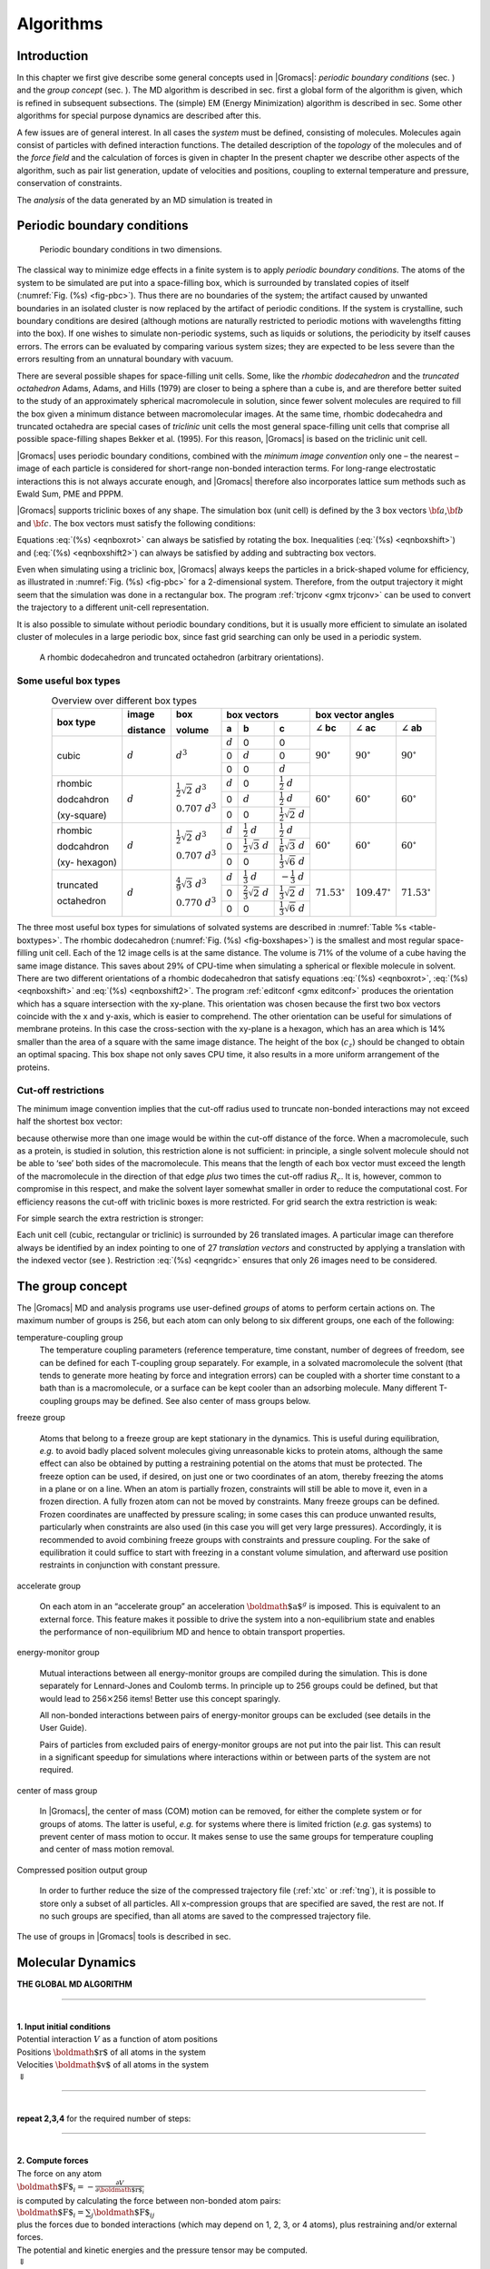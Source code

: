 Algorithms
==========

Introduction
------------

In this chapter we first give describe some general concepts used in
|Gromacs|: *periodic boundary conditions*
(sec. 
) and the *group concept*
(sec. 
). The MD algorithm is
described in sec. 
first a global form of the
algorithm is given, which is refined in subsequent subsections. The
(simple) EM (Energy Minimization) algorithm is described in
sec. 
Some other algorithms for special
purpose dynamics are described after this.

A few issues are of general interest. In all cases the *system* must be
defined, consisting of molecules. Molecules again consist of particles
with defined interaction functions. The detailed description of the
*topology* of the molecules and of the *force field* and the calculation
of forces is given in chapter 
In the present
chapter we describe other aspects of the algorithm, such as pair list
generation, update of velocities and positions, coupling to external
temperature and pressure, conservation of constraints.

The *analysis* of the data generated by an MD simulation is treated in 

Periodic boundary conditions
----------------------------

.. _fig-pbc:

.. figure:: plots/pbctric.eps

   Periodic boundary conditions in two dimensions.

The classical way to minimize edge effects in a finite system is to
apply *periodic boundary conditions*. The atoms of the system to be
simulated are put into a space-filling box, which is surrounded by
translated copies of itself (:numref:`Fig. (%s) <fig-pbc>`). Thus
there are no boundaries of the system; the artifact caused by unwanted
boundaries in an isolated cluster is now replaced by the artifact of
periodic conditions. If the system is crystalline, such boundary
conditions are desired (although motions are naturally restricted to
periodic motions with wavelengths fitting into the box). If one wishes
to simulate non-periodic systems, such as liquids or solutions, the
periodicity by itself causes errors. The errors can be evaluated by
comparing various system sizes; they are expected to be less severe than
the errors resulting from an unnatural boundary with vacuum.

There are several possible shapes for space-filling unit cells. Some,
like the *rhombic dodecahedron*
and the *truncated
octahedron*
Adams, Adams, and
Hills (1979) are closer to being a sphere than a cube is, and are
therefore better suited to the study of an approximately spherical
macromolecule in solution, since fewer solvent molecules are required to
fill the box given a minimum distance between macromolecular images. At
the same time, rhombic dodecahedra and truncated octahedra are special
cases of *triclinic* unit cells
the most general space-filling unit cells that comprise all possible
space-filling shapes Bekker et al. (1995). For this reason, |Gromacs| is
based on the triclinic unit cell.

|Gromacs| uses periodic boundary conditions, combined with the *minimum
image convention*
only one
– the nearest – image of each particle is considered for short-range
non-bonded interaction terms. For long-range electrostatic interactions
this is not always accurate enough, and |Gromacs| therefore also
incorporates lattice sum methods such as Ewald Sum, PME and PPPM.

|Gromacs| supports triclinic boxes of any shape. The simulation box (unit
cell) is defined by the 3 box vectors :math:`{\bf a}`,\ :math:`{\bf b}`
and :math:`{\bf c}`. The box vectors must satisfy the following
conditions:

.. math:: a_y = a_z = b_z = 0
          :label: eqnboxrot

.. math:: a_x>0,~~~~b_y>0,~~~~c_z>0
          :label: eqnboxshift

.. math:: |b_x| \leq \frac{1}{2} \, a_x,~~~~
          |c_x| \leq \frac{1}{2} \, a_x,~~~~
          |c_y| \leq \frac{1}{2} \, b_y
          :label: eqnboxshift2

Equations :eq:`(%s) <eqnboxrot>` can always be satisfied by
rotating the box. Inequalities (:eq:`(%s) <eqnboxshift>`) and
(:eq:`(%s) <eqnboxshift2>`) can always be satisfied by adding
and subtracting box vectors.

Even when simulating using a triclinic box, |Gromacs| always keeps the
particles in a brick-shaped volume for efficiency, as illustrated in
:numref:`Fig. (%s) <fig-pbc>` for a 2-dimensional system. Therefore,
from the output trajectory it might seem that the simulation was done in
a rectangular box. The program :ref:`trjconv <gmx trjconv>` can be used to
convert the trajectory to a different unit-cell representation.

It is also possible to simulate without periodic boundary conditions,
but it is usually more efficient to simulate an isolated cluster of
molecules in a large periodic box, since fast grid searching can only be
used in a periodic system.

.. _fig-boxshapes:

.. figure:: plots/rhododec.eps

     A rhombic dodecahedron and truncated octahedron (arbitrary
     orientations).

Some useful box types
~~~~~~~~~~~~~~~~~~~~~

.. |mathd| replace:: :math:`d`
.. |mathd3| replace:: :math:`d^{3}`
.. |mathd23| replace:: :math:`\frac{1}{2}\sqrt{2}~d^{3}`
.. |mathd70| replace:: :math:`0.707~d^{3}`
.. |mathd43| replace:: :math:`\frac{4}{9}\sqrt{3}~d^{3}`
.. |mathd77| replace:: :math:`0.770~d^{3}`
.. |math12d| replace:: :math:`\frac{1}{2}~d`
.. |math13d| replace:: :math:`\frac{1}{3}~d`
.. |math13dn| replace:: :math:`-\frac{1}{3}~d`
.. |math12s2| replace:: :math:`\frac{1}{2}\sqrt{2}~d`
.. |math12s3| replace:: :math:`\frac{1}{2}\sqrt{3}~d`
.. |math16s3| replace:: :math:`\frac{1}{6}\sqrt{3}~d`
.. |math13s6| replace:: :math:`\frac{1}{3}\sqrt{6}~d`
.. |math23s2| replace:: :math:`\frac{2}{3}\sqrt{2}~d`
.. |math13s2| replace:: :math:`\frac{1}{3}\sqrt{2}~d`
.. |angbc| replace:: :math:`\angle` **bc** 
.. |angac| replace:: :math:`\angle` **ac** 
.. |angab| replace:: :math:`\angle` **ab** 
.. |90deg| replace:: :math:`90^\circ`
.. |60deg| replace:: :math:`60^\circ`
.. |71deg| replace:: :math:`71.53^\circ`
.. |109deg| replace:: :math:`109.47^\circ`

.. _table-boxtypes:

.. table:: Overview over different box types
    :align: center
    :widths: auto

    +-------------+-----------+-----------+-----------------------------------+------------------------------+
    | box type    | image     | box       | box vectors                       | box vector angles            | 
    |             |           |           +---------+------------+------------+---------+----------+---------+
    |             | distance  | volume    | **a**   | **b**      | **c**      | |angbc| | |angac|  | |angab| |
    +=============+===========+===========+=========+============+============+=========+==========+=========+
    |             |           |           | |mathd| |   0        |   0        |         |          |         |
    |             |           |           +---------+------------+------------+         |          |         |
    | cubic       | |mathd|   | |mathd3|  |   0     | |mathd|    |   0        | |90deg| | |90deg|  | |90deg| |
    |             |           |           +---------+------------+------------+         |          |         |
    |             |           |           |   0     |   0        | |mathd|    |         |          |         |
    +-------------+-----------+-----------+---------+------------+------------+---------+----------+---------+
    | rhombic     |           | |mathd23| | |mathd| | 0          | |math12d|  |         |          |         |
    |             |           |           +---------+------------+------------+         |          |         |
    | dodcahdron  | |mathd|   | |mathd70| | 0       | |mathd|    | |math12d|  | |60deg| | |60deg|  | |60deg| |
    |             |           |           +---------+------------+------------+         |          |         |
    | (xy-square) |           |           | 0       | 0          | |math12s2| |         |          |         |
    +-------------+-----------+-----------+---------+------------+------------+---------+----------+---------+
    | rhombic     |           | |mathd23| | |mathd| | |math12d|  | |math12d|  |         |          |         |
    |             |           |           +---------+------------+------------+         |          |         |
    | dodcahdron  | |mathd|   | |mathd70| | 0       | |math12s3| | |math16s3| | |60deg| | |60deg|  | |60deg| |
    |             |           |           +---------+------------+------------+         |          |         |
    | (xy-        |           |           | 0       | 0          | |math13s6| |         |          |         |
    | hexagon)    |           |           |         |            |            |         |          |         |
    +-------------+-----------+-----------+---------+------------+------------+---------+----------+---------+
    | truncated   |           | |mathd43| | |mathd| | |math13d|  | |math13dn| |         |          |         |
    |             |           |           +---------+------------+------------+         |          |         |
    | octahedron  | |mathd|   | |mathd77| | 0       | |math23s2| | |math13s2| | |71deg| | |109deg| | |71deg| |
    |             |           |           +---------+------------+------------+         |          |         |
    |             |           |           | 0       | 0          | |math13s6| |         |          |         |
    +-------------+-----------+-----------+---------+------------+------------+---------+----------+---------+

The three most useful box types for simulations of solvated systems are
described in :numref:`Table %s <table-boxtypes>`. The rhombic
dodecahedron (:numref:`Fig. (%s) <fig-boxshapes>`) is the smallest and
most regular space-filling unit cell. Each of the 12 image cells is at
the same distance. The volume is 71% of the volume of a cube having the
same image distance. This saves about 29% of CPU-time when simulating a
spherical or flexible molecule in solvent. There are two different
orientations of a rhombic dodecahedron that satisfy equations
:eq:`(%s) <eqnboxrot>`, :eq:`(%s) <eqnboxshift>` and
:eq:`(%s) <eqnboxshift2>`. The program :ref:`editconf <gmx editconf>`
produces the orientation which has a square intersection with the
xy-plane. This orientation was chosen because the first two box vectors
coincide with the x and y-axis, which is easier to comprehend. The other
orientation can be useful for simulations of membrane proteins. In this
case the cross-section with the xy-plane is a hexagon, which has an area
which is 14% smaller than the area of a square with the same image
distance. The height of the box (:math:`c_z`) should be changed to
obtain an optimal spacing. This box shape not only saves CPU time, it
also results in a more uniform arrangement of the proteins.

Cut-off restrictions
~~~~~~~~~~~~~~~~~~~~

The minimum image
convention
implies that the
cut-off radius used to truncate non-bonded interactions may not exceed
half the shortest box vector:

.. math:: R_c < {\frac{1}{2}}\min(\|{\bf a}\|,\|{\bf b}\|,\|{\bf c}\|),
          :label: eqnphysicalrc

because otherwise more than one image would be within the cut-off
distance of the force. When a macromolecule, such as a protein, is
studied in solution, this restriction alone is not sufficient: in
principle, a single solvent molecule should not be able to ‘see’ both
sides of the macromolecule. This means that the length of each box
vector must exceed the length of the macromolecule in the direction of
that edge *plus* two times the cut-off radius :math:`R_c`. It is,
however, common to compromise in this respect, and make the solvent
layer somewhat smaller in order to reduce the computational cost. For
efficiency reasons the cut-off with triclinic boxes is more restricted.
For grid search the extra restriction is weak:

.. math:: R_c < \min(a_x,b_y,c_z)
         :label: eqngridrc
   

For simple search the extra restriction is stronger:

.. math:: R_c < {\frac{1}{2}}\min(a_x,b_y,c_z)
          :label: eqnsimplerc

Each unit cell (cubic, rectangular or triclinic) is surrounded by 26
translated images. A particular image can therefore always be identified
by an index pointing to one of 27 *translation vectors* and constructed
by applying a translation with the indexed vector (see
). Restriction
:eq:`(%s) <eqngridc>` ensures that only 26 images need to be
considered.

The group concept
-----------------

The |Gromacs| MD and analysis programs use
user-defined *groups* of atoms to perform certain actions on. The
maximum number of groups is 256, but each atom can only belong to six
different groups, one each of the following:

temperature-coupling group
    The temperature coupling
    parameters (reference temperature, time constant, number of degrees
    of freedom, see 
    can be defined for
    each T-coupling group separately. For example, in a solvated
    macromolecule the solvent (that tends to generate more heating by
    force and integration errors) can be coupled with a shorter time
    constant to a bath than is a macromolecule, or a surface can be kept
    cooler than an adsorbing molecule. Many different T-coupling groups
    may be defined. See also center of mass groups below.

freeze group

    Atoms that belong to a freeze group are kept stationary in the
    dynamics. This is useful during equilibration, *e.g.* to avoid badly
    placed solvent molecules giving unreasonable kicks to protein atoms,
    although the same effect can also be obtained by putting a
    restraining potential on the atoms that must be protected. The
    freeze option can be used, if desired, on just one or two
    coordinates of an atom, thereby freezing the atoms in a plane or on
    a line. When an atom is partially frozen, constraints will still be
    able to move it, even in a frozen direction. A fully frozen atom can
    not be moved by constraints. Many freeze groups can be defined.
    Frozen coordinates are unaffected by pressure scaling; in some cases
    this can produce unwanted results, particularly when constraints are
    also used (in this case you will get very large pressures).
    Accordingly, it is recommended to avoid combining freeze groups with
    constraints and pressure coupling. For the sake of equilibration it
    could suffice to start with freezing in a constant volume
    simulation, and afterward use position restraints in conjunction
    with constant pressure.

accelerate group

    On each atom in an “accelerate group” an acceleration
    :math:`{\mbox{\boldmath ${a}$}}^g` is imposed. This is equivalent to
    an external force. This feature makes it possible to drive the
    system into a non-equilibrium state and enables the performance of
    non-equilibrium
    MD
    and hence to obtain transport properties.

energy-monitor group

    Mutual interactions between all energy-monitor groups are compiled
    during the simulation. This is done separately for Lennard-Jones and
    Coulomb terms. In principle up to 256 groups could be defined, but
    that would lead to 256\ :math:`\times`\ 256 items! Better use this
    concept sparingly.

    All non-bonded interactions between pairs of energy-monitor groups
    can be excluded
    (see details in the User Guide).

    Pairs of particles from excluded
    pairs of energy-monitor groups are not put into the pair list. This
    can result in a significant speedup for simulations where
    interactions within or between parts of the system are not required.

center of mass group

    In |Gromacs|, the center of mass (COM) motion can be removed, for
    either the complete system or for groups of atoms. The latter is
    useful, *e.g.* for systems where there is limited friction (*e.g.*
    gas systems) to prevent center of mass motion to occur. It makes
    sense to use the same groups for temperature coupling and center of
    mass motion removal.

Compressed position output group

    In order to further reduce the size of the compressed trajectory
    file (:ref:`xtc` or
    :ref:`tng`), it is possible to
    store only a subset of all particles. All x-compression groups that
    are specified are saved, the rest are not. If no such groups are
    specified, than all atoms are saved to the compressed trajectory
    file.

The use of groups in |Gromacs| tools is described in
sec. 

Molecular Dynamics
------------------

**THE GLOBAL MD ALGORITHM**

--------------

| 
| **1. Input initial conditions**
| Potential interaction :math:`V` as a function of atom positions
| Positions :math:`{\mbox{\boldmath ${r}$}}` of all atoms in the system
| Velocities :math:`{\mbox{\boldmath ${v}$}}` of all atoms in the system
| :math:`\Downarrow`

--------------

| 
| **repeat 2,3,4** for the required number of steps:

--------------

| 
| **2. Compute forces**
| The force on any atom
| :math:`{\mbox{\boldmath ${F}$}}_i = - \displaystyle\frac{\partial V}{\partial {\mbox{\boldmath ${r}$}}_i}`
| is computed by calculating the force between non-bonded atom pairs:
| :math:`{\mbox{\boldmath ${F}$}}_i = \sum_j {\mbox{\boldmath ${F}$}}_{ij}`
| plus the forces due to bonded interactions (which may depend on 1, 2,
  3, or 4 atoms), plus restraining and/or external forces.
| The potential and kinetic energies and the pressure tensor may be
  computed.
| :math:`\Downarrow`
| **3. Update configuration**
| The movement of the atoms is simulated by numerically solving Newton’s
  equations of motion
| :math:`\displaystyle \frac {{\mbox{d}}^2{\mbox{\boldmath ${r}$}}_i}{{\mbox{d}}t^2} = \frac{{\mbox{\boldmath ${F}$}}_i}{m_i}`
| or
| :math:`\displaystyle   \frac{{\mbox{d}}{\mbox{\boldmath ${r}$}}_i}{{\mbox{d}}t} = {\mbox{\boldmath ${v}$}}_i ; \;\;   \frac{{\mbox{d}}{\mbox{\boldmath ${v}$}}_i}{{\mbox{d}}t} = \frac{{\mbox{\boldmath ${F}$}}_i}{m_i}` 
| :math:`\Downarrow`
| **4.** if required: **Output step**
| write positions, velocities, energies, temperature, pressure, etc.

A global flow scheme for MD is given above.
Each MD or EM run requires as input
a set of initial coordinates and – optionally – initial velocities of
all particles involved. This chapter does not describe how these are
obtained; for the setup of an actual MD run check the online manual at
`www.gromacs.org <http://www.gromacs.org>`__.

Initial conditions
~~~~~~~~~~~~~~~~~~

Topology and force field
^^^^^^^^^^^^^^^^^^^^^^^^

The system topology, including a description of the force field, must be
read in. Force fields and topologies are described in
chapter 
and 
respectively.

All this information is static; it is never modified during the run.

Coordinates and velocities
^^^^^^^^^^^^^^^^^^^^^^^^^^

.. _fig-maxwell:

.. figure:: plots/maxwell.eps

   A Maxwell-Boltzmann velocity distribution, generated from
   random numbers.

Then, before a run starts, the box size and the coordinates and
velocities of all particles are required. The box size and shape is
determined by three vectors (nine numbers)
:math:`{\mbox{\boldmath ${b}$}}_1, {\mbox{\boldmath ${b}$}}_2, {\mbox{\boldmath ${b}$}}_3`,
which represent the three basis vectors of the periodic box.

If the run starts at :math:`t=t_0`, the coordinates at :math:`t=t_0`
must be known. The *leap-frog algorithm*, the default algorithm used to
update the time step with :math:`{{\Delta t}}` (see
), also requires that the velocities at
:math:`t=t_0 - {{\frac{1}{2}}{{\Delta t}}}` are known. If velocities are
not available, the program can generate initial atomic velocities
:math:`v_i, i=1\ldots 3N` with a Maxwell-Boltzmann distribution
(:numref:`Fig. (%s) <fig-maxwell>`) at a given absolute temperature
:math:`T`:

.. math:: p(v_i) = \sqrt{\frac{m_i}{2 \pi kT}}\exp\left(-\frac{m_i v_i^2}{2kT}\right)

where :math:`k` is Boltzmann’s constant (see
chapter 
). To accomplish this, normally
distributed random numbers are generated by adding twelve random numbers
:math:`R_k` in the range :math:`0 \le R_k < 1` and subtracting 6.0 from
their sum. The result is then multiplied by the standard deviation of
the velocity distribution :math:`\sqrt{kT/m_i}`. Since the resulting
total energy will not correspond exactly to the required temperature
:math:`T`, a correction is made: first the center-of-mass motion is
removed and then all velocities are scaled so that the total energy
corresponds exactly to :math:`T` (see :eq:`eqn. (%s) <eqn-ET>`).

Center-of-mass motion
^^^^^^^^^^^^^^^^^^^^^

The center-of-mass
velocity
is normally set to zero at every step; there is (usually) no net
external force acting on the system and the center-of-mass velocity
should remain constant. In practice, however, the update algorithm
introduces a very slow change in the center-of-mass velocity, and
therefore in the total kinetic energy of the system – especially when
temperature coupling is used. If such changes are not quenched, an
appreciable center-of-mass motion can develop in long runs, and the
temperature will be significantly misinterpreted. Something similar may
happen due to overall rotational motion, but only when an isolated
cluster is simulated. In periodic systems with filled boxes, the overall
rotational motion is coupled to other degrees of freedom and does not
cause such problems.

Neighbor searching
~~~~~~~~~~~~~~~~~~

As mentioned in chapter 
internal forces are
either generated from fixed (static) lists, or from dynamic lists. The
latter consist of non-bonded interactions between any pair of particles.
When calculating the non-bonded forces, it is convenient to have all
particles in a rectangular box. As shown in
:numref:`Fig. (%s) <fig-pbc>`, it is possible to transform a triclinic
box into a rectangular box. The output coordinates are always in a
rectangular box, even when a dodecahedron or triclinic box was used for
the simulation. :eq:`Equation (%s) <eqnboxrot>` ensures that we
can reset particles in a rectangular box by first shifting them with box
vector :math:`{\bf c}`, then with :math:`{\bf b}` and finally with
:math:`{\bf a}`. Equations :eq:`(%s) <eqnboxshift2>`,
:eq:`(%s) <eqnphysicalrc>` and :eq:`(%s) <eqngridrc>`
ensure that we can find the 14 nearest triclinic images within a linear
combination that does not involve multiples of box vectors.

Pair lists generation
^^^^^^^^^^^^^^^^^^^^^

The non-bonded pair forces need to be calculated only for those pairs
:math:`i,j` for which the distance :math:`r_{ij}` between :math:`i` and
the nearest image
of :math:`j` is less than a given cut-off radius :math:`R_c`. Some of
the particle pairs that fulfill this criterion are excluded, when their
interaction is already fully accounted for by bonded interactions.
|Gromacs| employs a *pair list* that contains those particle pairs for
which non-bonded forces must be calculated. The pair list contains
particles :math:`i`, a displacement vector for particle :math:`i`, and
all particles :math:`j` that are within ``rlist`` of this particular
image of particle :math:`i`. The list is updated every ``nstlist``
steps.

To make the neighbor list
all
particles that are close (*i.e.* within the neighbor list cut-off) to a
given particle must be found. This searching, usually called neighbor
search (NS) or pair search, involves periodic boundary conditions and
determining the *image* (see sec. 
The
search algorithm is :math:`O(N)`, although a simpler :math:`O(N^2)`
algorithm is still available under some conditions.

Cut-off schemes
^^^^^^^^^^^^^^^

From version 4.6, |Gromacs| supports two different cut-off scheme setups:
the original one based on particle groups and one using a Verlet buffer.
There are some important differences that affect results, performance
and feature support. The group scheme can be made to work (almost) like
the Verlet scheme, but this will lead to a decrease in performance. The
group scheme is especially fast for water molecules, which are abundant
in many simulations, but on the most recent x86 processors, this
advantage is negated by the better instruction-level parallelism
available in the Verlet-scheme implementation. The group scheme is
deprecated in version 5.0, and will be removed in a future version. For
practical details of choosing and setting up cut-off schemes, please see
the User Guide.

In the group scheme, a neighbor list is generated consisting of pairs of
groups of at least one particle. These groups were originally charge
groups
(see sec. ), but with a proper
treatment of long-range electrostatics, performance in unbuffered
simulations is their only advantage. A pair of groups is put into the
neighbor list when their center of geometry is within the cut-off
distance. Interactions between all particle pairs (one from each charge
group) are calculated for a certain number of MD steps, until the
neighbor list is updated. This setup is efficient, as the neighbor
search only checks distance between charge-group pair, not particle
pairs (saves a factor of :math:`3 \times 3 = 9` with a three-particle
water model) and the non-bonded force kernels can be optimized for, say,
a water molecule “group”. Without explicit buffering, this setup leads
to energy drift as some particle pairs which are within the cut-off
don’t interact and some outside the cut-off do interact. This can be
caused by

-  particles moving across the cut-off between neighbor search steps,
   and/or

-  for charge groups consisting of more than one particle, particle
   pairs moving in/out of the cut-off when their charge group center of
   geometry distance is outside/inside of the cut-off.

Explicitly adding a buffer to the neighbor list will remove such
artifacts, but this comes at a high computational cost. How severe the
artifacts are depends on the system, the properties in which you are
interested, and the cut-off setup.

The Verlet cut-off scheme uses a buffered pair list by default. It also
uses clusters of particles, but these are not static as in the group
scheme. Rather, the clusters are defined spatially and consist of 4 or 8
particles, which is convenient for stream computing, using e.g. SSE, AVX
or CUDA on GPUs. At neighbor search steps, a pair list is created with a
Verlet buffer, ie. the pair-list cut-off is larger than the interaction
cut-off. In the non-bonded kernels, interactions are only computed when
a particle pair is within the cut-off distance at that particular time
step. This ensures that as particles move between pair search steps,
forces between nearly all particles within the cut-off distance are
calculated. We say *nearly* all particles, because |Gromacs| uses a fixed
pair list update frequency for efficiency. A particle-pair, whose
distance was outside the cut-off, could possibly move enough during this
fixed number of steps that its distance is now within the cut-off. This
small chance results in a small energy drift, and the size of the chance
depends on the temperature. When temperature coupling is used, the
buffer size can be determined automatically, given a certain tolerance
on the energy drift.

The Verlet cut-off scheme is implemented in a very efficient fashion
based on clusters of particles. The simplest example is a cluster size
of 4 particles. The pair list is then constructed based on cluster
pairs. The cluster-pair search is much faster searching based on
particle pairs, because :math:`4 \times 4 = 16` particle pairs are put
in the list at once. The non-bonded force calculation kernel can then
calculate many particle-pair interactions at once, which maps nicely to
SIMD or SIMT units on modern hardware, which can perform multiple
floating operations at once. These non-bonded kernels are much faster
than the kernels used in the group scheme for most types of systems,
particularly on newer hardware.

Additionally, when the list buffer is determined automatically as
described below, we also apply dynamic pair list pruning. The pair list
can be constructed infrequently, but that can lead to a lot of pairs in
the list that are outside the cut-off range for all or most of the life
time of this pair list. Such pairs can be pruned out by applying a
cluster-pair kernel that only determines which clusters are in range.
Because of the way the non-bonded data is regularized in |Gromacs|, this
kernel is an order of magnitude faster than the search and the
interaction kernel. On the GPU this pruning is overlapped with the
integration on the CPU, so it is free in most cases. Therefore we can
prune every 4-10 integration steps with little overhead and
significantly reduce the number of cluster pairs in the interaction
kernel. This procedure is applied automatically, unless the user set the
pair-list buffer size manually.

Energy drift and pair-list buffering
^^^^^^^^^^^^^^^^^^^^^^^^^^^^^^^^^^^^

For a canonical (NVT) ensemble, the average energy error caused by
diffusion of :math:`j` particles from outside the pair-list cut-off
:math:`r_\ell` to inside the interaction cut-off :math:`r_c` over the
lifetime of the list can be determined from the atomic displacements and
the shape of the potential at the cut-off. The displacement distribution
along one dimension for a freely moving particle with mass :math:`m`
over time :math:`t` at temperature :math:`T` is a Gaussian :math:`G(x)`
of zero mean and variance :math:`\sigma^2 = t^2 k_B T/m`. For the
distance between two particles, the variance changes to
:math:`\sigma^2 = \sigma_{12}^2 =
t^2 k_B T(1/m_1+1/m_2)`. Note that in practice particles usually
interact with (bump into) other particles over time :math:`t` and
therefore the real displacement distribution is much narrower. Given a
non-bonded interaction cut-off distance of :math:`r_c` and a pair-list
cut-off :math:`r_\ell=r_c+r_b` for :math:`r_b` the Verlet buffer size,
we can then write the average energy error after time :math:`t` for all
missing pair interactions between a single :math:`i` particle of type 1
surrounded by all :math:`j` particles that are of type 2 with number
density :math:`\rho_2`, when the inter-particle distance changes from
:math:`r_0` to :math:`r_t`, as:

.. math::

   \langle \Delta V \rangle =
   \int_{0}^{r_c} \int_{r_\ell}^\infty 4 \pi r_0^2 \rho_2 V(r_t) G\!\left(\frac{r_t-r_0}{\sigma}\right) d r_0\, d r_t

To evaluate this analytically, we need to make some approximations.
First we replace :math:`V(r_t)` by a Taylor expansion around
:math:`r_c`, then we can move the lower bound of the integral over
:math:`r_0` to :math:`-\infty` which will simplify the result:

.. math::

   \begin{aligned}
   \langle \Delta V \rangle &\approx&
   \int_{-\infty}^{r_c} \int_{r_\ell}^\infty 4 \pi r_0^2 \rho_2 \Big[ V'(r_c) (r_t - r_c) +
   \nonumber\\
   & &
   \phantom{\int_{-\infty}^{r_c} \int_{r_\ell}^\infty 4 \pi r_0^2 \rho_2 \Big[}
   V''(r_c)\frac{1}{2}(r_t - r_c)^2 +
   \nonumber\\
   & &
   \phantom{\int_{-\infty}^{r_c} \int_{r_\ell}^\infty 4 \pi r_0^2 \rho_2 \Big[}
     V'''(r_c)\frac{1}{6}(r_t - r_c)^3 +
     \nonumber\\
   & &
   \phantom{\int_{-\infty}^{r_c} \int_{r_\ell}^\infty 4 \pi r_0^2 \rho_2 \Big[}
     O \! \left((r_t - r_c)^4 \right)\Big] G\!\left(\frac{r_t-r_0}{\sigma}\right) d r_0 \, d r_t\end{aligned}

Replacing the factor :math:`r_0^2` by :math:`(r_\ell + \sigma)^2`,
which results in a slight overestimate, allows us to calculate the
integrals analytically:

.. math::

   \begin{aligned}
   \langle \Delta V \rangle \!
   &\approx&
   4 \pi (r_\ell+\sigma)^2 \rho_2
   \int_{-\infty}^{r_c} \int_{r_\ell}^\infty \Big[ V'(r_c) (r_t - r_c) +
   \nonumber\\
   & &
   \phantom{4 \pi (r_\ell+\sigma)^2 \rho_2 \int_{-\infty}^{r_c} \int_{r_\ell}^\infty \Big[}
   V''(r_c)\frac{1}{2}(r_t - r_c)^2 +
   \nonumber\\
   & &
   \phantom{4 \pi (r_\ell+\sigma)^2 \rho_2 \int_{-\infty}^{r_c} \int_{r_\ell}^\infty \Big[}
   V'''(r_c)\frac{1}{6}(r_t - r_c)^3 \Big] G\!\left(\frac{r_t-r_0}{\sigma}\right)
   d r_0 \, d r_t\\
   &=&
   4 \pi (r_\ell+\sigma)^2 \rho_2 \bigg\{
   \frac{1}{2}V'(r_c)\left[r_b \sigma G\!\left(\frac{r_b}{\sigma}\right) - (r_b^2+\sigma^2)E\!\left(\frac{r_b}{\sigma}\right) \right] +
   \nonumber\\
   & &
   \phantom{4 \pi (r_\ell+\sigma)^2 \rho_2 \bigg\{ }
   \frac{1}{6}V''(r_c)\left[ \sigma(r_b^2+2\sigma^2) G\!\left(\frac{r_b}{\sigma}\right) - r_b(r_b^2+3\sigma^2 ) E\!\left(\frac{r_b}{\sigma}\right) \right] +
   \nonumber\\
   & &
   \phantom{4 \pi (r_\ell+\sigma)^2 \rho_2 \bigg\{ }
   \frac{1}{24}V'''(r_c)\bigg[ r_b\sigma(r_b^2+5\sigma^2) G\!\left(\frac{r_b}{\sigma}\right)
   \nonumber\\
   & &
   \phantom{4 \pi (r_\ell+\sigma)^2 \rho_2 \bigg\{ \frac{1}{24}V'''(r_c)\bigg[ }
    - (r_b^4+6r_b^2\sigma^2+3\sigma^4 ) E\!\left(\frac{r_b}{\sigma}\right) \bigg]
   \bigg\}\end{aligned}

where :math:`G(x)` is a Gaussian distribution with 0 mean and unit
variance and :math:`E(x)=\frac{1}{2}\mathrm{erfc}(x/\sqrt{2})`. We
always want to achieve small energy error, so :math:`\sigma` will be
small compared to both :math:`r_c` and :math:`r_\ell`, thus the
approximations in the equations above are good, since the Gaussian
distribution decays rapidly. The energy error needs to be averaged over
all particle pair types and weighted with the particle counts. In
GROMACS we don’t allow cancellation of error between pair types, so we
average the absolute values. To obtain the average energy error per unit
time, it needs to be divided by the neighbor-list life time
:math:`t = ({\tt nstlist} - 1)\times{\tt dt}`. The function can not be
inverted analytically, so we use bisection to obtain the buffer size
:math:`r_b` for a target drift. Again we note that in practice the error
we usually be much smaller than this estimate, as in the condensed phase
particle displacements will be much smaller than for freely moving
particles, which is the assumption used here.

When (bond) constraints are present, some particles will have fewer
degrees of freedom. This will reduce the energy errors. For simplicity,
we only consider one constraint per particle, the heaviest particle in
case a particle is involved in multiple constraints. This simplification
overestimates the displacement. The motion of a constrained particle is
a superposition of the 3D motion of the center of mass of both particles
and a 2D rotation around the center of mass. The displacement in an
arbitrary direction of a particle with 2 degrees of freedom is not
Gaussian, but rather follows the complementary error function:

.. math:: \frac{\sqrt{\pi}}{2\sqrt{2}\sigma}\,\mathrm{erfc}\left(\frac{|r|}{\sqrt{2}\,\sigma}\right)
          :label: eqn2Ddisp

where :math:`\sigma^2` is again :math:`t^2 k_B T/m`. This distribution
can no longer be integrated analytically to obtain the energy error. But
we can generate a tight upper bound using a scaled and shifted Gaussian
distribution (not shown). This Gaussian distribution can then be used to
calculate the energy error as described above. The rotation displacement
around the center of mass can not be more than the length of the arm. To
take this into account, we scale :math:`\sigma` in
:eq:`eqn. (%s) <eqn2Ddisp>` (details not presented here) to
obtain an overestimate of the real displacement. This latter effect
significantly reduces the buffer size for longer neighborlist lifetimes
in e.g. water, as constrained hydrogens are by far the fastest
particles, but they can not move further than 0.1 nm from the heavy atom
they are connected to.

There is one important implementation detail that reduces the energy
errors caused by the finite Verlet buffer list size. The derivation
above assumes a particle pair-list. However, the GROMACS implementation
uses a cluster pair-list for efficiency. The pair list consists of pairs
of clusters of 4 particles in most cases, also called a
:math:`4 \times 4` list, but the list can also be :math:`4 \times 8`
(GPU CUDA kernels and AVX 256-bit single precision kernels) or
:math:`4 \times 2` (SSE double-precision kernels). This means that the
pair-list is effectively much larger than the corresponding
:math:`1 \times 1` list. Thus slightly beyond the pair-list cut-off
there will still be a large fraction of particle pairs present in the
list. This fraction can be determined in a simulation and accurately
estimated under some reasonable assumptions. The fraction decreases with
increasing pair-list range, meaning that a smaller buffer can be used.
For typical all-atom simulations with a cut-off of 0.9 nm this fraction
is around 0.9, which gives a reduction in the energy errors of a factor
of 10. This reduction is taken into account during the automatic Verlet
buffer calculation and results in a smaller buffer size.

.. _fig-verletdrift:

.. figure:: plots/verlet-drift.eps

   Energy drift per atom for an SPC/E water system at 300K with a
   time step of 2 fs and a pair-list update period of 10 steps
   (pair-list life time: 18 fs). PME was used with
   ``ewald-rtol`` set to 10\ :math:`^{-5}`; this parameter
   affects the shape of the potential at the cut-off. Error estimates
   due to finite Verlet buffer size are shown for a :math:`1 \times 1`
   atom pair list and :math:`4 \times 4` atom pair list without and with
   (dashed line) cancellation of positive and negative errors. Real
   energy drift is shown for simulations using double- and
   mixed-precision settings. Rounding errors in the SETTLE constraint
   algorithm from the use of single precision causes the drift to become
   negative at large buffer size. Note that at zero buffer size, the
   real drift is small because positive (H-H) and negative (O-H) energy
   errors cancel.

In :numref:`Fig. (%s) <fig-verletdrift>` one can see that for small
buffer sizes the drift of the total energy is much smaller than the pair
energy error tolerance, due to cancellation of errors. For larger buffer
size, the error estimate is a factor of 6 higher than drift of the total
energy, or alternatively the buffer estimate is 0.024 nm too large. This
is because the protons don’t move freely over 18 fs, but rather vibrate.

Cut-off artifacts and switched interactions
^^^^^^^^^^^^^^^^^^^^^^^^^^^^^^^^^^^^^^^^^^^

With the Verlet scheme, the pair potentials are shifted to be zero at
the cut-off, which makes the potential the integral of the force. This
is only possible in the group scheme if the shape of the potential is
such that its value is zero at the cut-off distance. However, there can
still be energy drift when the forces are non-zero at the cut-off. This
effect is extremely small and often not noticeable, as other integration
errors (e.g. from constraints) may dominate. To completely avoid cut-off
artifacts, the non-bonded forces can be switched exactly to zero at some
distance smaller than the neighbor list cut-off (there are several ways
to do this in GROMACS, see sec. 
). One
then has a buffer with the size equal to the neighbor list cut-off less
the longest interaction cut-off.

Simple search
^^^^^^^^^^^^^

Due to :eq:`eqns. (%s) <eqnboxrot>` and
:eq:`(%s) <eqnsimplerc>`, the vector
:math:`{{\mbox{\boldmath ${r}$}}_{ij}}` connecting images within the
cut-off :math:`R_c` can be found by constructing:

.. math::

   \begin{aligned}
   {\mbox{\boldmath ${r}$}}'''   & = & {\mbox{\boldmath ${r}$}}_j-{\mbox{\boldmath ${r}$}}_i \\
   {\mbox{\boldmath ${r}$}}''    & = & {\mbox{\boldmath ${r}$}}''' - {\mbox{\boldmath ${c}$}}*\mathrm{round}(r'''_z/c_z) \\
   {\mbox{\boldmath ${r}$}}'     & = & {\mbox{\boldmath ${r}$}}'' - {\mbox{\boldmath ${b}$}}*\mathrm{round}(r''_y/b_y) \\
   {\mbox{\boldmath ${r}$}}_{ij} & = & {\mbox{\boldmath ${r}$}}' - {\mbox{\boldmath ${a}$}}*\mathrm{round}(r'_x/a_x)
   \end{aligned}

When distances between two particles in a triclinic box are needed that
do not obey :eq:`eqn. (%s) <eqnboxrot>`, many shifts of
combinations of box vectors need to be considered to find the nearest
image.

.. _fig-grid:

.. figure:: plots/nstric.eps

   Grid search in two dimensions. The arrows are the box vectors.

Grid search
^^^^^^^^^^^

The grid search is schematically depicted in
:numref:`Fig. (%s) <fig-grid>`. All particles are put on the NS grid,
with the smallest spacing :math:`\ge` :math:`R_c/2` in each of the
directions. In the direction of each box vector, a particle :math:`i`
has three images. For each direction the image may be -1,0 or 1,
corresponding to a translation over -1, 0 or +1 box vector. We do not
search the surrounding NS grid cells for neighbors of :math:`i` and then
calculate the image, but rather construct the images first and then
search neighbors corresponding to that image of :math:`i`. As
:numref:`Fig. (%s) <fig-grid>` shows, some grid cells may be searched
more than once for different images of :math:`i`. This is not a problem,
since, due to the minimum image convention, at most one image will “see”
the :math:`j`-particle. For every particle, fewer than 125 (5:math:`^3`)
neighboring cells are searched. Therefore, the algorithm scales linearly
with the number of particles. Although the prefactor is large, the
scaling behavior makes the algorithm far superior over the standard
:math:`O(N^2)` algorithm when there are more than a few hundred
particles. The grid search is equally fast for rectangular and triclinic
boxes. Thus for most protein and peptide simulations the rhombic
dodecahedron will be the preferred box shape.

Charge groups
^^^^^^^^^^^^^
Charge
groups were originally introduced to reduce cut-off artifacts of Coulomb
interactions. When a plain cut-off is used, significant jumps in the
potential and forces arise when atoms with (partial) charges move in and
out of the cut-off radius. When all chemical moieties have a net charge
of zero, these jumps can be reduced by moving groups of atoms with net
charge zero, called charge groups, in and out of the neighbor list. This
reduces the cut-off effects from the charge-charge level to the
dipole-dipole level, which decay much faster. With the advent of full
range electrostatics methods, such as particle-mesh Ewald
(sec. 
), the use of charge groups is no longer
required for accuracy. It might even have a slight negative effect on
the accuracy or efficiency, depending on how the neighbor list is made
and the interactions are calculated.

But there is still an important reason for using *charge groups*:
efficiency with the group cut-off scheme. Where applicable, neighbor
searching is carried out on the basis of charge groups which are defined
in the molecular topology. If the nearest image distance between the
*geometrical centers* of the atoms of two charge groups is less than the
cut-off radius, all atom pairs between the charge groups are included in
the pair list. The neighbor searching for a water system, for instance,
is :math:`3^2=9` times faster when each molecule is treated as a charge
group. Also the highly optimized water force loops (see
sec. 
) only work when all atoms in a
water molecule form a single charge group. Currently the name
*neighbor-search group* would be more appropriate, but the name charge
group is retained for historical reasons. When developing a new force
field, the advice is to use charge groups of 3 to 4 atoms for optimal
performance. For all-atom force fields this is relatively easy, as one
can simply put hydrogen atoms, and in some case oxygen atoms, in the
same charge group as the heavy atom they are connected to; for example:
CH\ :math:`_3`, CH\ :math:`_2`, CH, NH\ :math:`_2`, NH, OH,
CO\ :math:`_2`, CO.

With the Verlet cut-off scheme, charge groups are ignored.

Compute forces
~~~~~~~~~~~~~~

Potential energy
^^^^^^^^^^^^^^^^

When forces are computed, the potential
energy
of each interaction term is computed as well. The total potential energy
is summed for various contributions, such as Lennard-Jones, Coulomb, and
bonded terms. It is also possible to compute these contributions for
*energy-monitor groups* of atoms that are separately defined (see
sec. 
).

Kinetic energy and temperature
^^^^^^^^^^^^^^^^^^^^^^^^^^^^^^

The temperature
is given by the total
kinetic
energy
of the :math:`N`-particle system:

.. math:: E_{kin} = {\frac{1}{2}}\sum_{i=1}^N m_i v_i^2

From this the absolute temperature :math:`T` can be computed using:

.. math::

   {\frac{1}{2}}N_{\mathrm{df}} kT = E_{\mathrm{kin}}

where :math:`k` is Boltzmann’s constant and :math:`N_{df}` is the
number of degrees of freedom which can be computed from:

.. math:: N_{\mathrm{df}}  ~=~     3 N - N_c - N_{\mathrm{com}}

Here :math:`N_c` is the number of
*constraints*
imposed on the system.
When performing molecular dynamics :math:`N_{\mathrm{com}}=3` additional
degrees of freedom must be removed, because the three center-of-mass
velocities are constants of the motion, which are usually set to zero.
When simulating in vacuo, the rotation around the center of mass can
also be removed, in this case :math:`N_{\mathrm{com}}=6`. When more than
one temperature-coupling
group
is used, the number
of degrees of freedom for group :math:`i` is:

.. math:: N^i_{\mathrm{df}}  ~=~  (3 N^i - N^i_c) \frac{3 N - N_c - N_{\mathrm{com}}}{3 N - N_c}

The kinetic energy can also be written as a tensor, which is necessary
for pressure calculation in a triclinic system, or systems where shear
forces are imposed:

.. math:: {\bf E}_{\mathrm{kin}} = {\frac{1}{2}}\sum_i^N m_i {{\mbox{\boldmath ${v}$}}_i}\otimes {{\mbox{\boldmath ${v}$}}_i}

Pressure and virial
^^^^^^^^^^^^^^^^^^^

The pressure
tensor **P** is calculated
from the difference between kinetic energy :math:`E_{\mathrm{kin}}` and
the virial
:math:`{\bf \Xi}`:

.. math::

   {\bf P} = \frac{2}{V} ({\bf E}_{\mathrm{kin}}-{\bf \Xi})

where :math:`V` is the volume of the computational box. The scalar
pressure :math:`P`, which can be used for pressure coupling in the case
of isotropic systems, is computed as:

.. math:: P       = {\rm trace}({\bf P})/3

The virial :math:`{\bf \Xi}` tensor is defined as:

.. math::

   {\bf \Xi} = -{\frac{1}{2}}\sum_{i<j} {\mbox{\boldmath ${r}$}}_ij \otimes {\mbox{\boldmath ${F}$}}_ij 

The GROMACS implementation of the virial computation is described in
sec. 
The leap-frog integrator
~~~~~~~~~~~~~~~~~~~~~~~~

.. figure:: plots/leapfrog.eps

   The Leap-Frog integration method. The algorithm is called
   Leap-Frog because :math:`{\mbox{\boldmath ${r}$}}` and
   :math:`{\mbox{\boldmath ${v}$}}` are leaping like frogs over each
   other’s backs.

The default MD integrator in |Gromacs| is the so-called *leap-frog*
algorithm Hockney, Goel, and Eastwood (1974) for the integration of the
equations of motion. When extremely accurate integration with
temperature and/or pressure coupling is required, the velocity Verlet
integrators are also present and may be preferable (see
). The leap-frog algorithm uses
positions :math:`{\mbox{\boldmath ${r}$}}` at time :math:`t` and
velocities :math:`{\mbox{\boldmath ${v}$}}` at time
:math:`t-{{\frac{1}{2}}{{\Delta t}}}`; it updates positions and
velocities using the forces :math:`{\mbox{\boldmath ${F}$}}(t)`
determined by the positions at time :math:`t` using these relations:

.. math::

   \begin{aligned}
   {\mbox{\boldmath ${v}$}}(t+{{\frac{1}{2}}{{\Delta t}}})  &~=~&   {\mbox{\boldmath ${v}$}}(t-{{\frac{1}{2}}{{\Delta t}}})+\frac{{{\Delta t}}}{m}{\mbox{\boldmath ${F}$}}(t)   \\
   {\mbox{\boldmath ${r}$}}(t+{{\Delta t}})   &~=~&   {\mbox{\boldmath ${r}$}}(t)+{{\Delta t}}{\mbox{\boldmath ${v}$}}(t+{{\frac{1}{2}}{{\Delta t}}})\end{aligned}

The algorithm is visualized in Fig. 
It
produces trajectories that are identical to the Verlet Verlet. (1967)
algorithm, whose position-update relation is

.. math:: {\mbox{\boldmath ${r}$}}(t+{{\Delta t}})~=~2{\mbox{\boldmath ${r}$}}(t) - {\mbox{\boldmath ${r}$}}(t-{{\Delta t}}) + \frac{1}{m}{\mbox{\boldmath ${F}$}}(t){{\Delta t}}^2+O({{\Delta t}}^4)

The algorithm is of third order in :math:`{\mbox{\boldmath ${r}$}}` and
is time-reversible. See ref. Berendsen and Gunsteren (1986) for the
merits of this algorithm and comparison with other time integration
algorithms.

The equations of
motion
are modified for temperature coupling and pressure coupling, and
extended to include the conservation of constraints, all of which are
described below.

The velocity Verlet integrator
~~~~~~~~~~~~~~~~~~~~~~~~~~~~~~

The velocity Verlet algorithm Swope et al. (1982) is also implemented in
|Gromacs|, though it is not yet fully integrated with all sets of options.
In velocity Verlet, positions :math:`{\mbox{\boldmath ${r}$}}` and
velocities :math:`{\mbox{\boldmath ${v}$}}` at time :math:`t` are used
to integrate the equations of motion; velocities at the previous half
step are not required.

.. math::

   \begin{aligned}
   {\mbox{\boldmath ${v}$}}(t+{{\frac{1}{2}}{{\Delta t}}})  &~=~&   {\mbox{\boldmath ${v}$}}(t)+\frac{{{\Delta t}}}{2m}{\mbox{\boldmath ${F}$}}(t)   \\
   {\mbox{\boldmath ${r}$}}(t+{{\Delta t}})   &~=~&   {\mbox{\boldmath ${r}$}}(t)+{{\Delta t}}\,{\mbox{\boldmath ${v}$}}(t+{{\frac{1}{2}}{{\Delta t}}}) \\
   {\mbox{\boldmath ${v}$}}(t+{{\Delta t}})   &~=~&   {\mbox{\boldmath ${v}$}}(t+{{\frac{1}{2}}{{\Delta t}}})+\frac{{{\Delta t}}}{2m}{\mbox{\boldmath ${F}$}}(t+{{\Delta t}})\end{aligned}

or, equivalently,

.. math::

   \begin{aligned}
   {\mbox{\boldmath ${r}$}}(t+{{\Delta t}})   &~=~&   {\mbox{\boldmath ${r}$}}(t)+ {{\Delta t}}\,{\mbox{\boldmath ${v}$}} + \frac{{{\Delta t}}^2}{2m}{\mbox{\boldmath ${F}$}}(t) \\
   {\mbox{\boldmath ${v}$}}(t+{{\Delta t}})   &~=~&   {\mbox{\boldmath ${v}$}}(t)+ \frac{{{\Delta t}}}{2m}\left[{\mbox{\boldmath ${F}$}}(t) + {\mbox{\boldmath ${F}$}}(t+{{\Delta t}})\right]\end{aligned}

With no temperature or pressure coupling, and with *corresponding*
starting points, leap-frog and velocity Verlet will generate identical
trajectories, as can easily be verified by hand from the equations
above. Given a single starting file with the *same* starting point
:math:`{\mbox{\boldmath ${x}$}}(0)` and
:math:`{\mbox{\boldmath ${v}$}}(0)`, leap-frog and velocity Verlet will
*not* give identical trajectories, as leap-frog will interpret the
velocities as corresponding to :math:`t=-{{\frac{1}{2}}{{\Delta t}}}`,
while velocity Verlet will interpret them as corresponding to the
timepoint :math:`t=0`.

Understanding reversible integrators: The Trotter decomposition
~~~~~~~~~~~~~~~~~~~~~~~~~~~~~~~~~~~~~~~~~~~~~~~~~~~~~~~~~~~~~~~

To further understand the relationship between velocity Verlet and
leap-frog integration, we introduce the reversible Trotter formulation
of dynamics, which is also useful to understanding implementations of
thermostats and barostats in |Gromacs|.

A system of coupled, first-order differential equations can be evolved
from time :math:`t = 0` to time :math:`t` by applying the evolution
operator

.. math::

   \begin{aligned}
   \Gamma(t) &=& \exp(iLt) \Gamma(0) \nonumber \\
   iL &=& \dot{\Gamma}\cdot \nabla_{\Gamma},\end{aligned}

where :math:`L` is the Liouville operator, and :math:`\Gamma` is the
multidimensional vector of independent variables (positions and
velocities). A short-time approximation to the true operator, accurate
at time :math:`{{\Delta t}}= t/P`, is applied :math:`P` times in
succession to evolve the system as

.. math:: \Gamma(t) = \prod_{i=1}^P \exp(iL{{\Delta t}}) \Gamma(0)

For NVE dynamics, the Liouville operator is

.. math::

   \begin{aligned}
   iL = \sum_{i=1}^{N} {{{\mbox{\boldmath{$v$}}}}}_i \cdot \nabla_{{{{\mbox{\boldmath{$r$}}}}}_i} + \sum_{i=1}^N \frac{1}{m_i}{{{\mbox{\boldmath{$F$}}}}}(r_i) \cdot \nabla_{{{{\mbox{\boldmath{$v$}}}}}_i}.\end{aligned}

This can be split into two additive operators

.. math::

   \begin{aligned}
   iL_1 &=& \sum_{i=1}^N \frac{1}{m_i}{{{\mbox{\boldmath{$F$}}}}}(r_i) \cdot \nabla_{{{{\mbox{\boldmath{$v$}}}}}_i} \nonumber \\
   iL_2 &=& \sum_{i=1}^{N} {{{\mbox{\boldmath{$v$}}}}}_i \cdot \nabla_{{{{\mbox{\boldmath{$r$}}}}}_i} \end{aligned}

Then a short-time, symmetric, and thus reversible approximation of the
true dynamics will be

.. math::

   \begin{aligned}
   \exp(iL{{\Delta t}}) = \exp(iL_2{{\frac{1}{2}}{{\Delta t}}}) \exp(iL_1{{\Delta t}}) \exp(iL_2{{\frac{1}{2}}{{\Delta t}}}) + \mathcal{O}({{\Delta t}}^3).
   \end{aligned}

This corresponds to velocity Verlet integration. The first exponential
term over :math:`{{\frac{1}{2}}{{\Delta t}}}` corresponds to a velocity
half-step, the second exponential term over :math:`{{\Delta t}}`
corresponds to a full velocity step, and the last exponential term over
:math:`{{\frac{1}{2}}{{\Delta t}}}` is the final velocity half step. For
future times :math:`t = n{{\Delta t}}`, this becomes

.. math::

   \begin{aligned}
   \exp(iLn{{\Delta t}}) &\approx&  \left(\exp(iL_2{{\frac{1}{2}}{{\Delta t}}}) \exp(iL_1{{\Delta t}}) \exp(iL_2{{\frac{1}{2}}{{\Delta t}}})\right)^n \nonumber \\
                &\approx&  \exp(iL_2{{\frac{1}{2}}{{\Delta t}}}) \bigg(\exp(iL_1{{\Delta t}}) \exp(iL_2{{\Delta t}})\bigg)^{n-1} \nonumber \\
                &       &  \;\;\;\; \exp(iL_1{{\Delta t}}) \exp(iL_2{{\frac{1}{2}}{{\Delta t}}}) \end{aligned}

This formalism allows us to easily see the difference between the
different flavors of Verlet integrators. The leap-frog integrator can be
seen as starting with Eq. 
with the
:math:`\exp\left(iL_1 {\Delta t}\right)` term, instead of the half-step
velocity term, yielding

.. math::

   \begin{aligned}
   \exp(iLn{\Delta t}) &=& \exp\left(iL_1 {\Delta t}\right) \exp\left(iL_2 {{\Delta t}}\right) + \mathcal{O}({{\Delta t}}^3).\end{aligned}

Here, the full step in velocity is between
:math:`t-{{\frac{1}{2}}{{\Delta t}}}` and
:math:`t+{{\frac{1}{2}}{{\Delta t}}}`, since it is a combination of the
velocity half steps in velocity Verlet. For future times
:math:`t = n{{\Delta t}}`, this becomes

.. math::

   \begin{aligned}
   \exp(iLn{\Delta t}) &\approx& \bigg(\exp\left(iL_1 {\Delta t}\right) \exp\left(iL_2 {{\Delta t}}\right)  \bigg)^{n}.\end{aligned}

Although at first this does not appear symmetric, as long as the full
velocity step is between :math:`t-{{\frac{1}{2}}{{\Delta t}}}` and
:math:`t+{{\frac{1}{2}}{{\Delta t}}}`, then this is simply a way of
starting velocity Verlet at a different place in the cycle.

Even though the trajectory and thus potential energies are identical
between leap-frog and velocity Verlet, the kinetic energy and
temperature will not necessarily be the same. Standard velocity Verlet
uses the velocities at the :math:`t` to calculate the kinetic energy and
thus the temperature only at time :math:`t`; the kinetic energy is then
a sum over all particles

.. math::

   \begin{aligned}
   KE_{\mathrm{full}}(t) &=& \sum_i \left(\frac{1}{2m_i}{\mbox{\boldmath ${v}$}}_i(t)\right)^2 \nonumber\\ 
         &=& \sum_i \frac{1}{2m_i}\left(\frac{1}{2}{\mbox{\boldmath ${v}$}}_i(t-{{\frac{1}{2}}{{\Delta t}}})+\frac{1}{2}{\mbox{\boldmath ${v}$}}_i(t+{{\frac{1}{2}}{{\Delta t}}})\right)^2,\end{aligned}

with the square on the *outside* of the average. Standard leap-frog
calculates the kinetic energy at time :math:`t` based on the average
kinetic energies at the timesteps :math:`t+{{\frac{1}{2}}{{\Delta t}}}`
and :math:`t-{{\frac{1}{2}}{{\Delta t}}}`, or the sum over all particles

.. math::

   \begin{aligned}
   KE_{\mathrm{average}}(t) &=& \sum_i \frac{1}{2m_i}\left(\frac{1}{2}{\mbox{\boldmath ${v}$}}_i(t-{{\frac{1}{2}}{{\Delta t}}})^2+\frac{1}{2}{\mbox{\boldmath ${v}$}}_i(t+{{\frac{1}{2}}{{\Delta t}}})^2\right),\end{aligned}

where the square is *inside* the average.

A non-standard variant of velocity Verlet which averages the kinetic
energies :math:`KE(t+{{\frac{1}{2}}{{\Delta t}}})` and
:math:`KE(t-{{\frac{1}{2}}{{\Delta t}}})`, exactly like leap-frog, is
also now implemented in |Gromacs| (as :ref:`mdp` file option
``md-vv-avek``). Without temperature and pressure coupling,
velocity Verlet with half-step-averaged kinetic energies and leap-frog
will be identical up to numerical precision. For temperature- and
pressure-control schemes, however, velocity Verlet with
half-step-averaged kinetic energies and leap-frog will be different, as
will be discussed in the section in thermostats and barostats.

The half-step-averaged kinetic energy and temperature are slightly more
accurate for a given step size; the difference in average kinetic
energies using the half-step-averaged kinetic energies (*md* and
*md-vv-avek*) will be closer to the kinetic energy obtained in the limit
of small step size than will the full-step kinetic energy (using
``md-vv``). For NVE simulations, this difference is usually not
significant, since the positions and velocities of the particles are
still identical; it makes a difference in the way the the temperature of
the simulations are **interpreted**, but **not** in the trajectories that
are produced. Although the kinetic energy is more accurate with the
half-step-averaged method, meaning that it changes less as the timestep
gets large, it is also more noisy. The RMS deviation of the total energy
of the system (sum of kinetic plus potential) in the half-step-averaged
kinetic energy case will be higher (about twice as high in most cases)
than the full-step kinetic energy. The drift will still be the same,
however, as again, the trajectories are identical.

For NVT simulations, however, there **will** be a difference, as discussed
in the section on temperature control, since the velocities of the
particles are adjusted such that kinetic energies of the simulations,
which can be calculated either way, reach the distribution corresponding
to the set temperature. In this case, the three methods will not give
identical results.

Because the velocity and position are both defined at the same time
:math:`t` the velocity Verlet integrator can be used for some methods,
especially rigorously correct pressure control methods, that are not
actually possible with leap-frog. The integration itself takes
negligibly more time than leap-frog, but twice as many communication
calls are currently required. In most cases, and especially for large
systems where communication speed is important for parallelization and
differences between thermodynamic ensembles vanish in the :math:`1/N`
limit, and when only NVT ensembles are required, leap-frog will likely
be the preferred integrator. For pressure control simulations where the
fine details of the thermodynamics are important, only velocity Verlet
allows the true ensemble to be calculated. In either case, simulation
with double precision may be required to get fine details of
thermodynamics correct.

Multiple time stepping
~~~~~~~~~~~~~~~~~~~~~~

Several other simulation packages uses multiple time stepping for bonds
and/or the PME mesh forces. In |Gromacs| we have not implemented this
(yet), since we use a different philosophy. Bonds can be constrained
(which is also a more sound approximation of a physical quantum
oscillator), which allows the smallest time step to be increased to the
larger one. This not only halves the number of force calculations, but
also the update calculations. For even larger time steps, angle
vibrations involving hydrogen atoms can be removed using virtual
interaction sites (see sec. 
), which brings the
shortest time step up to PME mesh update frequency of a multiple time
stepping scheme.

Temperature coupling
~~~~~~~~~~~~~~~~~~~~

While direct use of molecular dynamics gives rise to the NVE (constant
number, constant volume, constant energy ensemble), most quantities that
we wish to calculate are actually from a constant temperature (NVT)
ensemble, also called the canonical ensemble. |Gromacs| can use the
*weak-coupling* scheme of Berendsen Berendsen et al. (1984), stochastic
randomization through the Andersen thermostat Andersen (1980), the
extended ensemble Nosé-Hoover scheme Nosé (1984; Hoover 1985), or a
velocity-rescaling scheme Bussi, Donadio, and Parrinello (2007) to
simulate constant temperature, with advantages of each of the schemes
laid out below.

There are several other reasons why it might be necessary to control the
temperature of the system (drift during equilibration, drift as a result
of force truncation and integration errors, heating due to external or
frictional forces), but this is not entirely correct to do from a
thermodynamic standpoint, and in some cases only masks the symptoms
(increase in temperature of the system) rather than the underlying
problem (deviations from correct physics in the dynamics). For larger
systems, errors in ensemble averages and structural properties incurred
by using temperature control to remove slow drifts in temperature appear
to be negligible, but no completely comprehensive comparisons have been
carried out, and some caution must be taking in interpreting the
results.

When using temperature and/or pressure coupling the total energy is no
longer conserved. Instead there is a conserved energy
quantity
the formula of
which will depend on the combination or temperature and pressure
coupling algorithm used. For all coupling algorithms, except for
Andersen temperature coupling and Parrinello-Rahman pressure coupling
combined with shear stress, the conserved energy quantity is computed
and stored in the energy and log file. Note that this quantity will not
be conserved when external forces are applied to the system, such as
pulling on group with a changing distance or an electric field.
Furthermore, how well the energy is conserved depends on the accuracy of
all algorithms involved in the simulation. Usually the algorithms that
cause most drift are constraints and the pair-list buffer, depending on
the parameters used.

Berendsen temperature coupling
^^^^^^^^^^^^^^^^^^^^^^^^^^^^^^

The Berendsen algorithm mimics weak coupling with first-order kinetics
to an external heat bath with given temperature :math:`T_0`. See
ref. Berendsen (1991) for a comparison with the Nosé-Hoover scheme. The
effect of this algorithm is that a deviation of the system temperature
from :math:`T_0` is slowly corrected according to:

.. math::

   \frac{{\mbox{d}}T}{{\mbox{d}}t} = \frac{T_0-T}{\tau}

which means that a temperature deviation decays exponentially with a
time constant :math:`\tau`. This method of coupling has the advantage
that the strength of the coupling can be varied and adapted to the user
requirement: for equilibration purposes the coupling time can be taken
quite short (*e.g.* 0.01 ps), but for reliable equilibrium runs it can
be taken much longer (*e.g.* 0.5 ps) in which case it hardly influences
the conservative dynamics.

The Berendsen thermostat suppresses the fluctuations of the kinetic
energy. This means that one does not generate a proper canonical
ensemble, so rigorously, the sampling will be incorrect. This error
scales with :math:`1/N`, so for very large systems most ensemble
averages will not be affected significantly, except for the distribution
of the kinetic energy itself. However, fluctuation properties, such as
the heat capacity, will be affected. A similar thermostat which does
produce a correct ensemble is the velocity rescaling thermostat Bussi,
Donadio, and Parrinello (2007) described below.

The heat flow into or out of the system is affected by scaling the
velocities of each particle every step, or every :math:`n_\mathrm{TC}`
steps, with a time-dependent factor :math:`\lambda`, given by:

.. math::

   \lambda = \left[ 1 + \frac{n_\mathrm{TC} \Delta t}{\tau_T}
   \left\{\frac{T_0}{T(t -  {{\frac{1}{2}}{{\Delta t}}})} - 1 \right\} \right]^{1/2}

The parameter :math:`\tau_T` is close, but not exactly equal, to the
time constant :math:`\tau` of the temperature coupling
(eqn. 
):

.. math:: \tau = 2 C_V \tau_T / N_{df} k

where :math:`C_V` is the total heat capacity of the system, :math:`k`
is Boltzmann’s constant, and :math:`N_{df}` is the total number of
degrees of freedom. The reason that :math:`\tau \neq \tau_T` is that the
kinetic energy change caused by scaling the velocities is partly
redistributed between kinetic and potential energy and hence the change
in temperature is less than the scaling energy. In practice, the ratio
:math:`\tau / \tau_T` ranges from 1 (gas) to 2 (harmonic solid) to 3
(water). When we use the term *temperature coupling time constant,* we
mean the parameter :math:`\tau_T`\.
**Note** that in practice the scaling factor :math:`\lambda` is limited
to the range of 0.8 :math:`<= \lambda <=` 1.25, to avoid scaling by very
large numbers which may crash the simulation. In normal use,
:math:`\lambda` will always be much closer to 1.0.

The thermostat modifies the kinetic energy at each scaling step by:

.. math:: \Delta E_k = (\lambda - 1)^2 E_k

The sum of these changes over the run needs to subtracted from the
total energy to obtain the conserved energy quantity.

Velocity-rescaling temperature coupling
^^^^^^^^^^^^^^^^^^^^^^^^^^^^^^^^^^^^^^^

The velocity-rescaling thermostat Bussi, Donadio, and Parrinello (2007)
is essentially a Berendsen thermostat (see above) with an additional
stochastic term that ensures a correct kinetic energy distribution by
modifying it according to

.. math::

   {\mbox{d}}K = (K_0 - K) \frac{{\mbox{d}}t}{\tau_T} + 2 \sqrt{\frac{K K_0}{N_f}} \frac{{\mbox{d}}W}{\sqrt{\tau_T}},

where :math:`K` is the kinetic energy, :math:`N_f` the number of
degrees of freedom and :math:`{\mbox{d}}W` a Wiener process. There are
no additional parameters, except for a random seed. This thermostat
produces a correct canonical ensemble and still has the advantage of the
Berendsen thermostat: first order decay of temperature deviations and no
oscillations.

Andersen thermostat
^^^^^^^^^^^^^^^^^^^

One simple way to maintain a thermostatted ensemble is to take an
:math:`NVE` integrator and periodically re-select the velocities of the
particles from a Maxwell-Boltzmann distribution. Andersen (1980) This
can either be done by randomizing all the velocities simultaneously
(massive collision) every :math:`\tau_T/{{\Delta t}}` steps
(``andersen-massive``), or by randomizing every particle
with some small probability every timestep (``andersen``),
equal to :math:`{{\Delta t}}/\tau`, where in both cases
:math:`{{\Delta t}}` is the timestep and :math:`\tau_T` is a
characteristic coupling time scale. Because of the way constraints
operate, all particles in the same constraint group must be randomized
simultaneously. Because of parallelization issues, the
``andersen`` version cannot currently (5.0) be used in
systems with constraints. ``andersen-massive`` can be used
regardless of constraints. This thermostat is also currently only
possible with velocity Verlet algorithms, because it operates directly
on the velocities at each timestep.

This algorithm completely avoids some of the ergodicity issues of other
thermostatting algorithms, as energy cannot flow back and forth between
energetically decoupled components of the system as in velocity scaling
motions. However, it can slow down the kinetics of system by randomizing
correlated motions of the system, including slowing sampling when
:math:`\tau_T` is at moderate levels (less than 10 ps). This algorithm
should therefore generally not be used when examining kinetics or
transport properties of the system. Basconi and Shirts (2013)

Nosé-Hoover temperature coupling
^^^^^^^^^^^^^^^^^^^^^^^^^^^^^^^^

The Berendsen weak-coupling algorithm is extremely efficient for
relaxing a system to the target temperature, but once the system has
reached equilibrium it might be more important to probe a correct
canonical ensemble. This is unfortunately not the case for the
weak-coupling scheme.

To enable canonical ensemble simulations, |Gromacs| also supports the
extended-ensemble approach first proposed by Nosé Nosé (1984) and later
modified by Hoover Hoover (1985). The system Hamiltonian is extended by
introducing a thermal reservoir and a friction term in the equations of
motion. The friction force is proportional to the product of each
particle’s velocity and a friction parameter, :math:`\xi`. This friction
parameter (or *heat bath* variable) is a fully dynamic quantity with its
own momentum (:math:`p_{\xi}`) and equation of motion; the time
derivative is calculated from the difference between the current kinetic
energy and the reference temperature.

In this formulation, the particles´ equations of motion in
Fig. 
are replaced by:

.. math::

   \frac {{\mbox{d}}^2{\mbox{\boldmath ${r}$}}_i}{{\mbox{d}}t^2} = \frac{{\mbox{\boldmath ${F}$}}_i}{m_i} - 
   \frac{p_{\xi}}{Q}\frac{{\mbox{d}}{\mbox{\boldmath ${r}$}}_i}{{\mbox{d}}t}

where the equation of motion for the heat bath parameter :math:`\xi` is:

.. math:: \frac {{\mbox{d}}p_{\xi}}{{\mbox{d}}t} = \left( T - T_0 \right).

The reference temperature is denoted :math:`T_0`, while :math:`T` is
the current instantaneous temperature of the system. The strength of the
coupling is determined by the constant :math:`Q` (usually called the
*mass parameter* of the reservoir) in combination with the reference
temperature

Note that some
derivations, an alternative notation
:math:`\xi_{\mathrm{alt}} = v_{\xi} = p_{\xi}/Q` is used.

The conserved quantity for the Nosé-Hoover equations of motion is not
the total energy, but rather

.. math::

   \begin{aligned}
   H = \sum_{i=1}^{N} \frac{{{{\mbox{\boldmath{$p$}}}}}_i}{2m_i} + U\left({{{\mbox{\boldmath{$r$}}}}}_1,{{{\mbox{\boldmath{$r$}}}}}_2,\ldots,{{{\mbox{\boldmath{$r$}}}}}_N\right) +\frac{p_{\xi}^2}{2Q} + N_fkT\xi,\end{aligned}

where :math:`N_f` is the total number of degrees of freedom.

In our opinion, the mass parameter is a somewhat awkward way of
describing coupling strength, especially due to its dependence on
reference temperature (and some implementations even include the number
of degrees of freedom in your system when defining :math:`Q`). To
maintain the coupling strength, one would have to change :math:`Q` in
proportion to the change in reference temperature. For this reason, we
prefer to let the |Gromacs| user work instead with the period
:math:`\tau_T` of the oscillations of kinetic energy between the system
and the reservoir instead. It is directly related to :math:`Q` and
:math:`T_0` via:

.. math:: Q = \frac {\tau_T^2 T_0}{4 \pi^2}.

This provides a much more intuitive way of selecting the Nosé-Hoover
coupling strength (similar to the weak-coupling relaxation), and in
addition :math:`\tau_T` is independent of system size and reference
temperature.

It is however important to keep the difference between the weak-coupling
scheme and the Nosé-Hoover algorithm in mind: Using weak coupling you
get a strongly damped *exponential relaxation*, while the Nosé-Hoover
approach produces an *oscillatory relaxation*. The actual time it takes
to relax with Nosé-Hoover coupling is several times larger than the
period of the oscillations that you select. These oscillations (in
contrast to exponential relaxation) also means that the time constant
normally should be 4–5 times larger than the relaxation time used with
weak coupling, but your mileage may vary.

Nosé-Hoover dynamics in simple systems such as collections of harmonic
oscillators, can be *nonergodic*, meaning that only a subsection of
phase space is ever sampled, even if the simulations were to run for
infinitely long. For this reason, the Nosé-Hoover chain approach was
developed, where each of the Nosé-Hoover thermostats has its own
Nosé-Hoover thermostat controlling its temperature. In the limit of an
infinite chain of thermostats, the dynamics are guaranteed to be
ergodic. Using just a few chains can greatly improve the ergodicity, but
recent research has shown that the system will still be nonergodic, and
it is still not entirely clear what the practical effect of this Cooke
and Schmidler (2008). Currently, the default number of chains is 10, but
this can be controlled by the user. In the case of chains, the equations
are modified in the following way to include a chain of thermostatting
particles Martyna, Klein, and Tuckerman (1992):

.. math::

   \begin{aligned}
   \frac {{\mbox{d}}^2{\mbox{\boldmath ${r}$}}_i}{{\mbox{d}}t^2} &~=~& \frac{{\mbox{\boldmath ${F}$}}_i}{m_i} - \frac{p_{{\xi}_1}}{Q_1} \frac{{\mbox{d}}{\mbox{\boldmath ${r}$}}_i}{{\mbox{d}}t} \nonumber \\
   \frac {{\mbox{d}}p_{{\xi}_1}}{{\mbox{d}}t} &~=~& \left( T - T_0 \right) - p_{{\xi}_1} \frac{p_{{\xi}_2}}{Q_2} \nonumber \\
   \frac {{\mbox{d}}p_{{\xi}_{i=2\ldots N}}}{{\mbox{d}}t} &~=~& \left(\frac{p_{\xi_{i-1}}^2}{Q_{i-1}} -kT\right) - p_{\xi_i} \frac{p_{\xi_{i+1}}}{Q_{i+1}} \nonumber \\
   \frac {{\mbox{d}}p_{\xi_N}}{{\mbox{d}}t} &~=~& \left(\frac{p_{\xi_{N-1}}^2}{Q_{N-1}}-kT\right)
   \end{aligned}

The conserved quantity for Nosé-Hoover chains is

.. math::

   \begin{aligned}
   H = \sum_{i=1}^{N} \frac{{{{\mbox{\boldmath{$p$}}}}}_i}{2m_i} + U\left({{{\mbox{\boldmath{$r$}}}}}_1,{{{\mbox{\boldmath{$r$}}}}}_2,\ldots,{{{\mbox{\boldmath{$r$}}}}}_N\right) +\sum_{k=1}^M\frac{p^2_{\xi_k}}{2Q^{\prime}_k} + N_fkT\xi_1 + kT\sum_{k=2}^M \xi_k \end{aligned}

The values and velocities of the Nosé-Hoover thermostat variables are
generally not included in the output, as they take up a fair amount of
space and are generally not important for analysis of simulations, but
this can be overridden by defining the environment variable
``GMX_NOSEHOOVER_CHAINS``, which will print the values of
all the positions and velocities of all Nosé-Hoover particles in the
chain to the :ref:`edr` file. Leap-frog simulations currently
can only have Nosé-Hoover chain lengths of 1, but this will likely be
updated in later version.

As described in the integrator section, for temperature coupling, the
temperature that the algorithm attempts to match to the reference
temperature is calculated differently in velocity Verlet and leap-frog
dynamics. Velocity Verlet (*md-vv*) uses the full-step kinetic energy,
while leap-frog and *md-vv-avek* use the half-step-averaged kinetic
energy.

We can examine the Trotter decomposition again to better understand the
differences between these constant-temperature integrators. In the case
of Nosé-Hoover dynamics (for simplicity, using a chain with :math:`N=1`,
with more details in Ref. Martyna et al. (1996)), we split the Liouville
operator as

.. math:: iL = iL_1 + iL_2 + iL_{\mathrm{NHC}},

where

.. math::

   \begin{aligned}
   iL_1 &=& \sum_{i=1}^N \left[\frac{{{{\mbox{\boldmath{$p$}}}}}_i}{m_i}\right]\cdot \frac{\partial}{\partial {{{\mbox{\boldmath{$r$}}}}}_i} \nonumber \\
   iL_2 &=& \sum_{i=1}^N {{{\mbox{\boldmath{$F$}}}}}_i\cdot \frac{\partial}{\partial {{{\mbox{\boldmath{$p$}}}}}_i} \nonumber \\
   iL_{\mathrm{NHC}} &=& \sum_{i=1}^N-\frac{p_{\xi}}{Q}{{{\mbox{\boldmath{$v$}}}}}_i\cdot \nabla_{{{{\mbox{\boldmath{$v$}}}}}_i} +\frac{p_{\xi}}{Q}\frac{\partial }{\partial \xi} + \left( T - T_0 \right)\frac{\partial }{\partial p_{\xi}}\end{aligned}

For standard velocity Verlet with Nosé-Hoover temperature control, this
becomes

.. math::

   \begin{aligned}
   \exp(iL{\Delta t}) &=& \exp\left(iL_{\mathrm{NHC}}{\Delta t}/2\right) \exp\left(iL_2 {\Delta t}/2\right) \nonumber \\
   &&\exp\left(iL_1 {\Delta t}\right) \exp\left(iL_2 {\Delta t}/2\right) \exp\left(iL_{\mathrm{NHC}}{\Delta t}/2\right) + \mathcal{O}({{\Delta t}}^3).\end{aligned}

For half-step-averaged temperature control using *md-vv-avek*, this
decomposition will not work, since we do not have the full step
temperature until after the second velocity step. However, we can
construct an alternate decomposition that is still reversible, by
switching the place of the NHC and velocity portions of the
decomposition:

.. math::

   \begin{aligned}
   \exp(iL{\Delta t}) &=& \exp\left(iL_2 {\Delta t}/2\right) \exp\left(iL_{\mathrm{NHC}}{\Delta t}/2\right)\exp\left(iL_1 {\Delta t}\right)\nonumber \\
   &&\exp\left(iL_{\mathrm{NHC}}{\Delta t}/2\right) \exp\left(iL_2 {\Delta t}/2\right)+ \mathcal{O}({{\Delta t}}^3)
   \end{aligned}

This formalism allows us to easily see the difference between the
different flavors of velocity Verlet integrator. The leap-frog
integrator can be seen as starting with
Eq. 
just before the
:math:`\exp\left(iL_1
{\Delta t}\right)` term, yielding:

.. math::

   \begin{aligned}
   \exp(iL{\Delta t}) &=&  \exp\left(iL_1 {\Delta t}\right) \exp\left(iL_{\mathrm{NHC}}{\Delta t}/2\right) \nonumber \\
   &&\exp\left(iL_2 {\Delta t}\right) \exp\left(iL_{\mathrm{NHC}}{\Delta t}/2\right) + \mathcal{O}({{\Delta t}}^3)\end{aligned}

and then using some algebra tricks to solve for some quantities are
required before they are actually calculated Holian, Voter, and Ravelo
(1995).

Group temperature coupling
^^^^^^^^^^^^^^^^^^^^^^^^^^

In |Gromacs| temperature
coupling can be performed on groups of atoms, typically a protein and
solvent. The reason such algorithms were introduced is that energy
exchange between different components is not perfect, due to different
effects including cut-offs etc. If now the whole system is coupled to
one heat bath, water (which experiences the largest cut-off noise) will
tend to heat up and the protein will cool down. Typically 100 K
differences can be obtained. With the use of proper electrostatic
methods (PME) these difference are much smaller but still not
negligible. The parameters for temperature coupling in groups are given
in the :ref:`mdp` file. Recent investigation has shown that
small temperature differences between protein and water may actually be
an artifact of the way temperature is calculated when there are finite
timesteps, and very large differences in temperature are likely a sign
of something else seriously going wrong with the system, and should be
investigated carefully Eastwood et al. (2010).

One special case should be mentioned: it is possible to
temperature-couple only part of the system, leaving other parts without
temperature coupling. This is done by specifying :math:`{-1}` for the
time constant :math:`\tau_T` for the group that should not be
thermostatted. If only part of the system is thermostatted, the system
will still eventually converge to an NVT system. In fact, one suggestion
for minimizing errors in the temperature caused by discretized timesteps
is that if constraints on the water are used, then only the water
degrees of freedom should be thermostatted, not protein degrees of
freedom, as the higher frequency modes in the protein can cause larger
deviations from the *true* temperature, the temperature obtained with
small timesteps Eastwood et al. (2010).

Pressure coupling
~~~~~~~~~~~~~~~~~

In the same spirit as the temperature coupling, the system can also be
coupled to a *pressure bath.* |Gromacs| supports both the Berendsen
algorithm Berendsen et al. (1984) that scales coordinates and box
vectors every step, the extended-ensemble Parrinello-Rahman
approach Parrinello and Rahman (1981; Nosé and Klein 1983), and for the
velocity Verlet variants, the Martyna-Tuckerman-Tobias-Klein (MTTK)
implementation of pressure control Martyna et al. (1996).
Parrinello-Rahman and Berendsen can be combined with any of the
temperature coupling methods above. MTTK can only be used with
Nosé-Hoover temperature control. From 5.1 afterwards, it can only used
when the system does not have constraints.

Berendsen pressure coupling
^^^^^^^^^^^^^^^^^^^^^^^^^^^

The Berendsen algorithm rescales the coordinates and box vectors every
step, or every :math:`n_\mathrm{PC}` steps, with a matrix
:math:`\mu`, which has the effect of a
first-order kinetic relaxation of the pressure towards a given reference
pressure :math:`{\bf P}_0` according to

.. math:: \frac{{\mbox{d}}{\bf P}}{{\mbox{d}}t} = \frac{{\bf P}_0-{\bf P}}{\tau_p}.

The scaling matrix 
:math:`\mu` is given by

.. math::

   \mu_{ij}
   = \delta_{ij} - \frac{n_\mathrm{PC}\Delta t}{3\, \tau_p} \beta_{ij} \{P_{0ij} - P_{ij}(t) \}.

Here,
:math:`\beta` is the isothermal compressibility
of the system. In most cases this will be a diagonal matrix, with equal
elements on the diagonal, the value of which is generally not known. It
suffices to take a rough estimate because the value of
:math:`\beta` only influences the non-critical
time constant of the pressure relaxation without affecting the average
pressure itself. For water at 1 atm and 300 K
:math:`\beta = 4.6 \times 10^{-10}`
Pa\ :math:`^{-1} = 4.6 \times 10^{-5}` bar\ :math:`^{-1}`, which is
:math:`7.6 \times 10^{-4}` MD units (see
chapter 
). Most other liquids have similar
values. When scaling completely anisotropically, the system has to be
rotated in order to obey eqn.
This
rotation is approximated in first order in the scaling, which is usually
less than :math:`10^{-4}`. The actual scaling matrix
:math:`\mu'` is

.. math::

   \mbox{\boldmath $\mu'$} = 
   \left(\begin{array}{ccc}
   \mu_{xx} & \mu_{xy} + \mu_{yx} & \mu_{xz} + \mu_{zx} \\
   0        & \mu_{yy}            & \mu_{yz} + \mu_{zy} \\
   0        & 0                   & \mu_{zz}
   \end{array}\right).

The velocities are neither scaled nor rotated. Since the equations of
motion are modified by pressure coupling, the conserved energy quantity
also needs to be modified. For first order pressure coupling, the work
the barostat applies to the system every step needs to be subtracted
from the total energy to obtain the conserved energy quantity:

.. math::

   - \sum_{i,j} (\mu_{ij} -\delta_{ij}) P_{ij} V =
   \sum_{i,j} 2(\mu_{ij} -\delta_{ij}) \Xi_{ij}

where :math:`\delta_{ij}` is the Kronecker delta and :math:`{\bf \Xi}`
is the virial. Note that the factor 2 originates from the factor
:math:`\frac{1}{2}` in the virial definition
(eqn. 
).

In |Gromacs|, the Berendsen scaling can also be done isotropically, which
means that instead of :math:`{\mbox{\boldmath ${P}$}}` a diagonal matrix
with elements of size trace\ :math:`({\mbox{\boldmath ${P}$}})/3` is
used. For systems with interfaces, semi-isotropic scaling can be useful.
In this case, the :math:`x/y`-directions are scaled isotropically and
the :math:`z` direction is scaled independently. The compressibility in
the :math:`x/y` or :math:`z`-direction can be set to zero, to scale only
in the other direction(s).

If you allow full anisotropic deformations and use constraints you might
have to scale more slowly or decrease your timestep to avoid errors from
the constraint algorithms. It is important to note that although the
Berendsen pressure control algorithm yields a simulation with the
correct average pressure, it does not yield the exact NPT ensemble, and
it is not yet clear exactly what errors this approximation may yield.

Parrinello-Rahman pressure coupling
^^^^^^^^^^^^^^^^^^^^^^^^^^^^^^^^^^^

In cases where the fluctuations in pressure or volume are important *per
se* (*e.g.* to calculate thermodynamic properties), especially for small
systems, it may be a problem that the exact ensemble is not well defined
for the weak-coupling scheme, and that it does not simulate the true NPT
ensemble.

|Gromacs| also supports constant-pressure simulations using the
Parrinello-Rahman approach Parrinello and Rahman (1981; Nosé and Klein
1983), which is similar to the Nosé-Hoover temperature coupling, and in
theory gives the true NPT ensemble. With the Parrinello-Rahman barostat,
the box vectors as represented by the matrix
:math:`{\mbox{\boldmath ${b}$}}` obey the matrix equation of

motion

.. math:: \frac{{\mbox{d}}{\mbox{\boldmath ${b}$}}^2}{{\mbox{d}}t^2}= V {\mbox{\boldmath ${W}$}}^{-1} {\mbox{\boldmath ${b}$}}'^{-1} \left( {\mbox{\boldmath ${P}$}} - {\mbox{\boldmath ${P}$}}_{ref}\right).

The volume of the box is denoted :math:`V`, and
:math:`{\mbox{\boldmath ${W}$}}` is a matrix parameter that determines
the strength of the coupling. The matrices
:math:`{\mbox{\boldmath ${P}$}}` and
:math:`{\mbox{\boldmath ${P}$}}`\ :math:`_{ref}` are the current and
reference pressures, respectively.

The equations of motion for the particles are also changed, just as for
the Nosé-Hoover coupling. In most cases you would combine the
Parrinello-Rahman barostat with the Nosé-Hoover thermostat, but to keep
it simple we only show the Parrinello-Rahman modification here. The
modified Hamiltonian, which will be conserved, is:

.. math::

   E_\mathrm{pot} + E_\mathrm{kin} +  \sum_i P_{ii} V +
   \sum_{i,j} \frac{1}{2} W_{ij}  \left( \frac{{\mbox{d}}b_{ij}}{{\mbox{d}}t} \right)^2

The equations of motion for the atoms, obtained from the Hamiltonian
are:

.. math::

   \begin{aligned}
    \frac {{\mbox{d}}^2{\mbox{\boldmath ${r}$}}_i}{{\mbox{d}}t^2} & = & \frac{{\mbox{\boldmath ${F}$}}_i}{m_i} -
   {\mbox{\boldmath ${M}$}} \frac{{\mbox{d}}{\mbox{\boldmath ${r}$}}_i}{{\mbox{d}}t} , \\ {\mbox{\boldmath ${M}$}} & = & {\mbox{\boldmath ${b}$}}^{-1} \left[
     {\mbox{\boldmath ${b}$}} \frac{{\mbox{d}}{\mbox{\boldmath ${b}$}}'}{{\mbox{d}}t} + \frac{{\mbox{d}}{\mbox{\boldmath ${b}$}}}{{\mbox{d}}t} {\mbox{\boldmath ${b}$}}'
     \right] {\mbox{\boldmath ${b}$}}'^{-1}.  \end{aligned}

The (inverse) mass parameter matrix
:math:`{\mbox{\boldmath ${W}$}}^{-1}` determines the strength of the
coupling, and how the box can be deformed. The box restriction
(
) will be fulfilled automatically if the
corresponding elements of :math:`{\mbox{\boldmath ${W}$}}^{-1}` are
zero. Since the coupling strength also depends on the size of your box,
we prefer to calculate it automatically in |Gromacs|. You only have to
provide the approximate isothermal compressibilities
:math:`\beta` and the pressure time constant
:math:`\tau_p` in the input file (:math:`L` is the largest box matrix
element):

.. math::

   \left(
   {\mbox{\boldmath ${W}$}}^{-1} \right)_{ij} = \frac{4 \pi^2 \beta_{ij}}{3 \tau_p^2 L}.

Just as for the Nosé-Hoover thermostat, you should realize that the
Parrinello-Rahman time constant is *not* equivalent to the relaxation
time used in the Berendsen pressure coupling algorithm. In most cases
you will need to use a 4–5 times larger time constant with
Parrinello-Rahman coupling. If your pressure is very far from
equilibrium, the Parrinello-Rahman coupling may result in very large box
oscillations that could even crash your run. In that case you would have
to increase the time constant, or (better) use the weak-coupling scheme
to reach the target pressure, and then switch to Parrinello-Rahman
coupling once the system is in equilibrium. Additionally, using the
leap-frog algorithm, the pressure at time :math:`t` is not available
until after the time step has completed, and so the pressure from the
previous step must be used, which makes the algorithm not directly
reversible, and may not be appropriate for high precision thermodynamic
calculations.

Surface-tension coupling
^^^^^^^^^^^^^^^^^^^^^^^^

When a periodic system consists of more than one phase, separated by
surfaces which are parallel to the :math:`xy`-plane, the surface tension
and the :math:`z`-component of the pressure can be coupled to a pressure
bath. Presently, this only works with the Berendsen pressure coupling
algorithm in |Gromacs|. The average surface tension :math:`\gamma(t)` can
be calculated from the difference between the normal and the lateral
pressure

.. math::

   \begin{aligned}
   \gamma(t) & = & 
   \frac{1}{n} \int_0^{L_z}
   \left\{ P_{zz}(z,t) - \frac{P_{xx}(z,t) + P_{yy}(z,t)}{2} \right\} \mbox{d}z \\
   & = &
   \frac{L_z}{n} \left\{ P_{zz}(t) - \frac{P_{xx}(t) + P_{yy}(t)}{2} \right\},\end{aligned}

where :math:`L_z` is the height of the box and :math:`n` is the number
of surfaces. The pressure in the z-direction is corrected by scaling the
height of the box with :math:`\mu_{zz}`

.. math:: \Delta P_{zz} = \frac{\Delta t}{\tau_p} \{ P_{0zz} - P_{zz}(t) \}

.. math:: \mu_{zz} = 1 + \beta_{zz} \Delta P_{zz}

This is similar to normal pressure coupling, except that the factor of
:math:`1/3` is missing. The pressure correction in the
:math:`z`-direction is then used to get the correct convergence for the
surface tension to the reference value :math:`\gamma_0`. The correction
factor for the box length in the :math:`x`/:math:`y`-direction is

.. math::

   \mu_{x/y} = 1 + \frac{\Delta t}{2\,\tau_p} \beta_{x/y}
           \left( \frac{n \gamma_0}{\mu_{zz} L_z}
           - \left\{ P_{zz}(t)+\Delta P_{zz} - \frac{P_{xx}(t) + P_{yy}(t)}{2} \right\} 
           \right)

The value of :math:`\beta_{zz}` is more critical than with normal
pressure coupling. Normally an incorrect compressibility will just scale
:math:`\tau_p`, but with surface tension coupling it affects the
convergence of the surface tension. When :math:`\beta_{zz}` is set to
zero (constant box height), :math:`\Delta P_{zz}` is also set to zero,
which is necessary for obtaining the correct surface tension.

MTTK pressure control algorithms
^^^^^^^^^^^^^^^^^^^^^^^^^^^^^^^^

As mentioned in the previous section, one weakness of leap-frog
integration is in constant pressure simulations, since the pressure
requires a calculation of both the virial and the kinetic energy at the
full time step; for leap-frog, this information is not available until
*after* the full timestep. Velocity Verlet does allow the calculation,
at the cost of an extra round of global communication, and can compute,
mod any integration errors, the true NPT ensemble.

The full equations, combining both pressure coupling and temperature
coupling, are taken from Martyna *et al.* Martyna et al. (1996) and
Tuckerman Tuckerman et al. (2006) and are referred to here as MTTK
equations (Martyna-Tuckerman-Tobias-Klein). We introduce for convenience
:math:`\epsilon = (1/3)\ln (V/V_0)`, where :math:`V_0` is a reference
volume. The momentum of :math:`\epsilon` is
:math:`{v_{\epsilon}}= p_{\epsilon}/W =
\dot{\epsilon} = \dot{V}/3V`, and define :math:`\alpha = 1 + 3/N_{dof}`
(see Ref Tuckerman et al. (2006))

The isobaric equations are

.. math::

   \begin{aligned}
   \dot{{{{\mbox{\boldmath{$r$}}}}}}_i &=& \frac{{{{\mbox{\boldmath{$p$}}}}}_i}{m_i} + \frac{{p_{\epsilon}}}{W} {{{\mbox{\boldmath{$r$}}}}}_i \nonumber \\
   \frac{\dot{{{{\mbox{\boldmath{$p$}}}}}}_i}{m_i} &=& \frac{1}{m_i}{{{\mbox{\boldmath{$F$}}}}}_i - \alpha\frac{{p_{\epsilon}}}{W} \frac{{{{\mbox{\boldmath{$p$}}}}}_i}{m_i} \nonumber \\
   \dot{\epsilon} &=& \frac{{p_{\epsilon}}}{W} \nonumber \\
   \frac{\dot{{p_{\epsilon}}}}{W} &=& \frac{3V}{W}(P_{\mathrm{int}} - P) + (\alpha-1)\left(\sum_{n=1}^N\frac{{{{\mbox{\boldmath{$p$}}}}}_i^2}{m_i}\right),\\\end{aligned}

where

.. math::

   \begin{aligned}
   P_{\mathrm{int}} &=& P_{\mathrm{kin}} -P_{\mathrm{vir}} = \frac{1}{3V}\left[\sum_{i=1}^N \left(\frac{{{{\mbox{\boldmath{$p$}}}}}_i^2}{2m_i} - {{{\mbox{\boldmath{$r$}}}}}_i \cdot {{{\mbox{\boldmath{$F$}}}}}_i\
   \right)\right].\end{aligned}

The terms including :math:`\alpha` are required to make phase space
incompressible Tuckerman et al. (2006). The :math:`\epsilon`
acceleration term can be rewritten as

.. math::

   \begin{aligned}
   \frac{\dot{{p_{\epsilon}}}}{W} &=& \frac{3V}{W}\left(\alpha P_{\mathrm{kin}} - P_{\mathrm{vir}} - P\right)\end{aligned}

In terms of velocities, these equations become

.. math::

   \begin{aligned}
   \dot{{{{\mbox{\boldmath{$r$}}}}}}_i &=& {{{\mbox{\boldmath{$v$}}}}}_i + {v_{\epsilon}}{{{\mbox{\boldmath{$r$}}}}}_i \nonumber \\
   \dot{{{{\mbox{\boldmath{$v$}}}}}}_i &=& \frac{1}{m_i}{{{\mbox{\boldmath{$F$}}}}}_i - \alpha{v_{\epsilon}}{{{\mbox{\boldmath{$v$}}}}}_i \nonumber \\
   \dot{\epsilon} &=& {v_{\epsilon}}\nonumber \\
   \dot{{v_{\epsilon}}} &=& \frac{3V}{W}(P_{\mathrm{int}} - P) + (\alpha-1)\left( \sum_{n=1}^N \frac{1}{2} m_i {{{\mbox{\boldmath{$v$}}}}}_i^2\right)\nonumber \\
   P_{\mathrm{int}} &=& P_{\mathrm{kin}} - P_{\mathrm{vir}} = \frac{1}{3V}\left[\sum_{i=1}^N \left(\frac{1}{2} m_i{{{\mbox{\boldmath{$v$}}}}}_i^2 - {{{\mbox{\boldmath{$r$}}}}}_i \cdot {{{\mbox{\boldmath{$F$}}}}}_i\right)\right]\end{aligned}

For these equations, the conserved quantity is

 .. math::

   \begin{aligned}
   H = \sum_{i=1}^{N} \frac{{{{\mbox{\boldmath{$p$}}}}}_i^2}{2m_i} + U\left({{{\mbox{\boldmath{$r$}}}}}_1,{{{\mbox{\boldmath{$r$}}}}}_2,\ldots,{{{\mbox{\boldmath{$r$}}}}}_N\right) + \frac{p_\epsilon}{2W} + PV\end{aligned}

The next step is to add temperature control. Adding Nosé-Hoover chains,
including to the barostat degree of freedom, where we use :math:`\eta`
for the barostat Nosé-Hoover variables, and :math:`Q^{\prime}` for the
coupling constants of the thermostats of the barostats, we get

.. math::

   \begin{aligned}
   \dot{{{{\mbox{\boldmath{$r$}}}}}}_i &=& \frac{{{{\mbox{\boldmath{$p$}}}}}_i}{m_i} + \frac{{p_{\epsilon}}}{W} {{{\mbox{\boldmath{$r$}}}}}_i \nonumber \\
   \frac{\dot{{{{\mbox{\boldmath{$p$}}}}}}_i}{m_i} &=& \frac{1}{m_i}{{{\mbox{\boldmath{$F$}}}}}_i - \alpha\frac{{p_{\epsilon}}}{W} \frac{{{{\mbox{\boldmath{$p$}}}}}_i}{m_i} - \frac{p_{\xi_1}}{Q_1}\frac{{{{\mbox{\boldmath{$p$}}}}}_i}{m_i}\nonumber \\
   \dot{\epsilon} &=& \frac{{p_{\epsilon}}}{W} \nonumber \\
   \frac{\dot{{p_{\epsilon}}}}{W} &=& \frac{3V}{W}(\alpha P_{\mathrm{kin}} - P_{\mathrm{vir}} - P) -\frac{p_{\eta_1}}{Q^{\prime}_1}{p_{\epsilon}}\nonumber \\
   \dot{\xi}_k &=& \frac{p_{\xi_k}}{Q_k} \nonumber \\ 
   \dot{\eta}_k &=& \frac{p_{\eta_k}}{Q^{\prime}_k} \nonumber \\
   \dot{p}_{\xi_k} &=& G_k - \frac{p_{\xi_{k+1}}}{Q_{k+1}} \;\;\;\; k=1,\ldots, M-1 \nonumber \\ 
   \dot{p}_{\eta_k} &=& G^\prime_k - \frac{p_{\eta_{k+1}}}{Q^\prime_{k+1}} \;\;\;\; k=1,\ldots, M-1 \nonumber \\
   \dot{p}_{\xi_M} &=& G_M \nonumber \\
   \dot{p}_{\eta_M} &=& G^\prime_M, \nonumber \\\end{aligned}

where

.. math::

   \begin{aligned}
   P_{\mathrm{int}} &=& P_{\mathrm{kin}} - P_{\mathrm{vir}} = \frac{1}{3V}\left[\sum_{i=1}^N \left(\frac{{{{\mbox{\boldmath{$p$}}}}}_i^2}{2m_i} - {{{\mbox{\boldmath{$r$}}}}}_i \cdot {{{\mbox{\boldmath{$F$}}}}}_i\right)\right] \nonumber \\
   G_1  &=& \sum_{i=1}^N \frac{{{{\mbox{\boldmath{$p$}}}}}^2_i}{m_i} - N_f kT \nonumber \\
   G_k  &=&  \frac{p^2_{\xi_{k-1}}}{2Q_{k-1}} - kT \;\; k = 2,\ldots,M \nonumber \\
   G^\prime_1 &=& \frac{{p_{\epsilon}}^2}{2W} - kT \nonumber \\
   G^\prime_k &=& \frac{p^2_{\eta_{k-1}}}{2Q^\prime_{k-1}} - kT \;\; k = 2,\ldots,M\end{aligned}

The conserved quantity is now

.. math::

   \begin{aligned}
   H = \sum_{i=1}^{N} \frac{{{{\mbox{\boldmath{$p$}}}}}_i}{2m_i} + U\left({{{\mbox{\boldmath{$r$}}}}}_1,{{{\mbox{\boldmath{$r$}}}}}_2,\ldots,{{{\mbox{\boldmath{$r$}}}}}_N\right) + \frac{p^2_\epsilon}{2W} + PV + \nonumber \\
   \sum_{k=1}^M\frac{p^2_{\xi_k}}{2Q_k} +\sum_{k=1}^M\frac{p^2_{\eta_k}}{2Q^{\prime}_k} + N_fkT\xi_1 +  kT\sum_{i=2}^M \xi_k + kT\sum_{k=1}^M \eta_k\end{aligned}

Returning to the Trotter decomposition formalism, for pressure control
and temperature control Martyna et al. (1996) we get:

.. math::

   \begin{aligned}
   iL = iL_1 + iL_2 + iL_{\epsilon,1} + iL_{\epsilon,2} + iL_{\mathrm{NHC-baro}} + iL_{\mathrm{NHC}}\end{aligned}

where “NHC-baro” corresponds to the Nosè-Hoover chain of the barostat,
and NHC corresponds to the NHC of the particles,

.. math::

   \begin{aligned}
   iL_1 &=& \sum_{i=1}^N \left[\frac{{{{\mbox{\boldmath{$p$}}}}}_i}{m_i} + \frac{{p_{\epsilon}}}{W}{{{\mbox{\boldmath{$r$}}}}}_i\right]\cdot \frac{\partial}{\partial {{{\mbox{\boldmath{$r$}}}}}_i} \\
   iL_2 &=& \sum_{i=1}^N {{{\mbox{\boldmath{$F$}}}}}_i - \alpha \frac{{p_{\epsilon}}}{W}{{{\mbox{\boldmath{$p$}}}}}_i \cdot \frac{\partial}{\partial {{{\mbox{\boldmath{$p$}}}}}_i} \\
   iL_{\epsilon,1} &=& \frac{p_\epsilon}{W} \frac{\partial}{\partial \epsilon}\\
   iL_{\epsilon,2} &=& G_{\epsilon} \frac{\partial}{\partial p_\epsilon}\end{aligned}

and where

.. math::

   \begin{aligned}
   G_{\epsilon} = 3V\left(\alpha P_{\mathrm{kin}} - P_{\mathrm{vir}} - P\right)\end{aligned}

Using the Trotter decomposition, we get

.. math::

   \begin{aligned}
   \exp(iL{\Delta t}) &=& \exp\left(iL_{\mathrm{NHC-baro}}{\Delta t}/2\right)\exp\left(iL_{\mathrm{NHC}}{\Delta t}/2\right) \nonumber \nonumber \\
   &&\exp\left(iL_{\epsilon,2}{\Delta t}/2\right) \exp\left(iL_2 {\Delta t}/2\right) \nonumber \nonumber \\
   &&\exp\left(iL_{\epsilon,1}{\Delta t}\right) \exp\left(iL_1 {\Delta t}\right) \nonumber \nonumber \\
   &&\exp\left(iL_2 {\Delta t}/2\right) \exp\left(iL_{\epsilon,2}{\Delta t}/2\right) \nonumber \nonumber \\
   &&\exp\left(iL_{\mathrm{NHC}}{\Delta t}/2\right)\exp\left(iL_{\mathrm{NHC-baro}}{\Delta t}/2\right) + \mathcal{O}({\Delta t}^3)\end{aligned}

The action of :math:`\exp\left(iL_1 {\Delta t}\right)` comes from the
solution of the the differential equation
:math:`\dot{{{{\mbox{\boldmath{$r$}}}}}}_i = {{{\mbox{\boldmath{$v$}}}}}_i + {v_{\epsilon}}{{{\mbox{\boldmath{$r$}}}}}_i`
with
:math:`{{{\mbox{\boldmath{$v$}}}}}_i = {{{\mbox{\boldmath{$p$}}}}}_i/m_i`
and :math:`{v_{\epsilon}}` constant with initial condition
:math:`{{{\mbox{\boldmath{$r$}}}}}_i(0)`, evaluate at
:math:`t=\Delta t`. This yields the evolution

.. math:: {{{\mbox{\boldmath{$r$}}}}}_i({\Delta t}) = {{{\mbox{\boldmath{$r$}}}}}_i(0)e^{{v_{\epsilon}}{\Delta t}} + \Delta t {{{\mbox{\boldmath{$v$}}}}}_i(0) e^{{v_{\epsilon}}{\Delta t}/2} {\frac{\sinh{\left( {v_{\epsilon}}{\Delta t}/2\right)}}{{v_{\epsilon}}{\Delta t}/2}}.

The action of :math:`\exp\left(iL_2 {\Delta t}/2\right)` comes from the
solution of the differential equation
:math:`\dot{{{{\mbox{\boldmath{$v$}}}}}}_i = \frac{{{{\mbox{\boldmath{$F$}}}}}_i}{m_i} -
\alpha{v_{\epsilon}}{{{\mbox{\boldmath{$v$}}}}}_i`, yielding

.. math:: {{{\mbox{\boldmath{$v$}}}}}_i({\Delta t}/2) = {{{\mbox{\boldmath{$v$}}}}}_i(0)e^{-\alpha{v_{\epsilon}}{\Delta t}/2} + \frac{\Delta t}{2m_i}{{{\mbox{\boldmath{$F$}}}}}_i(0) e^{-\alpha{v_{\epsilon}}{\Delta t}/4}{\frac{\sinh{\left( \alpha{v_{\epsilon}}{\Delta t}/4\right)}}{\alpha{v_{\epsilon}}{\Delta t}/4}}.

*md-vv-avek* uses the full step kinetic energies for determining the
pressure with the pressure control, but the half-step-averaged kinetic
energy for the temperatures, which can be written as a Trotter
decomposition as

.. math::

   \begin{aligned}
   \exp(iL{\Delta t}) &=& \exp\left(iL_{\mathrm{NHC-baro}}{\Delta t}/2\right)\nonumber \exp\left(iL_{\epsilon,2}{\Delta t}/2\right) \exp\left(iL_2 {\Delta t}/2\right) \nonumber \\
   &&\exp\left(iL_{\mathrm{NHC}}{\Delta t}/2\right) \exp\left(iL_{\epsilon,1}{\Delta t}\right) \exp\left(iL_1 {\Delta t}\right) \exp\left(iL_{\mathrm{NHC}}{\Delta t}/2\right) \nonumber \\
   &&\exp\left(iL_2 {\Delta t}/2\right) \exp\left(iL_{\epsilon,2}{\Delta t}/2\right) \exp\left(iL_{\mathrm{NHC-baro}}{\Delta t}/2\right) + \mathcal{O}({\Delta t}^3)\end{aligned}

With constraints, the equations become significantly more complicated,
in that each of these equations need to be solved iteratively for the
constraint forces. Before |Gromacs| 5.1, these iterative constraints were
solved as described in T.-Q. Yu et al. (2010). From |Gromacs| 5.1 onward,
MTTK with constraints has been removed because of numerical stability
issues with the iterations.

Infrequent evaluation of temperature and pressure coupling
^^^^^^^^^^^^^^^^^^^^^^^^^^^^^^^^^^^^^^^^^^^^^^^^^^^^^^^^^^

Temperature and pressure control require global communication to compute
the kinetic energy and virial, which can become costly if performed
every step for large systems. We can rearrange the Trotter decomposition
to give alternate symplectic, reversible integrator with the coupling
steps every :math:`n` steps instead of every steps. These new
integrators will diverge if the coupling time step is too large, as the
auxiliary variable integrations will not converge. However, in most
cases, long coupling times are more appropriate, as they disturb the
dynamics less Martyna et al. (1996).

Standard velocity Verlet with Nosé-Hoover temperature control has a
Trotter expansion

.. math::

   \begin{aligned}
   \exp(iL{\Delta t}) &\approx& \exp\left(iL_{\mathrm{NHC}}{\Delta t}/2\right) \exp\left(iL_2 {\Delta t}/2\right) \nonumber \\
   &&\exp\left(iL_1 {\Delta t}\right) \exp\left(iL_2 {\Delta t}/2\right) \exp\left(iL_{\mathrm{NHC}}{\Delta t}/2\right).\end{aligned}

If the Nosé-Hoover chain is sufficiently slow with respect to the
motions of the system, we can write an alternate integrator over
:math:`n` steps for velocity Verlet as

.. math::

   \begin{aligned}
   \exp(iL{\Delta t}) &\approx& (\exp\left(iL_{\mathrm{NHC}}(n{\Delta t}/2)\right)\left[\exp\left(iL_2 {\Delta t}/2\right)\right. \nonumber \\
   &&\left.\exp\left(iL_1 {\Delta t}\right) \exp\left(iL_2 {\Delta t}/2\right)\right]^n \exp\left(iL_{\mathrm{NHC}}(n{\Delta t}/2)\right).\end{aligned}

For pressure control, this becomes

.. math::

   \begin{aligned}
   \exp(iL{\Delta t}) &\approx& \exp\left(iL_{\mathrm{NHC-baro}}(n{\Delta t}/2)\right)\exp\left(iL_{\mathrm{NHC}}(n{\Delta t}/2)\right) \nonumber \nonumber \\
   &&\exp\left(iL_{\epsilon,2}(n{\Delta t}/2)\right) \left[\exp\left(iL_2 {\Delta t}/2\right)\right. \nonumber \nonumber \\
   &&\exp\left(iL_{\epsilon,1}{\Delta t}\right) \exp\left(iL_1 {\Delta t}\right) \nonumber \nonumber \\
   &&\left.\exp\left(iL_2 {\Delta t}/2\right)\right]^n \exp\left(iL_{\epsilon,2}(n{\Delta t}/2)\right) \nonumber \nonumber \\
   &&\exp\left(iL_{\mathrm{NHC}}(n{\Delta t}/2)\right)\exp\left(iL_{\mathrm{NHC-baro}}(n{\Delta t}/2)\right),\end{aligned}

where the box volume integration occurs every step, but the auxiliary
variable integrations happen every :math:`n` steps.

The complete update algorithm
~~~~~~~~~~~~~~~~~~~~~~~~~~~~~

**THE UPDATE ALGORITHM**

--------------

 
 Given:
 Positions :math:`{\mbox{\boldmath ${r}$}}` of all atoms at time
 :math:`t`
 Velocities :math:`{\mbox{\boldmath ${v}$}}` of all atoms at time
 :math:`t-{{\frac{1}{2}}{{\Delta t}}}`
 Accelerations :math:`{\mbox{\boldmath ${F}$}}/m` on all atoms at time
 :math:`t`.
 (Forces are computed disregarding any constraints)
 Total kinetic energy and virial at :math:`t-{{\Delta t}}`
 :math:`\Downarrow`
 **1.** Compute the scaling factors :math:`\lambda` and :math:`\mu`
 according to eqns.
 and
 :math:`\Downarrow`
 **2.** Update and scale velocities:
 :math:`{\mbox{\boldmath ${v}$}}' =  \lambda ({\mbox{\boldmath ${v}$}} +
 {\mbox{\boldmath ${a}$}} \Delta t)`
 :math:`\Downarrow`
 **3.** Compute new unconstrained coordinates:
 :math:`{\mbox{\boldmath ${r}$}}' = {\mbox{\boldmath ${r}$}} + {\mbox{\boldmath ${v}$}}'
 \Delta t`
 :math:`\Downarrow`
 **4.** Apply constraint algorithm to coordinates:
 constrain(\ :math:`{\mbox{\boldmath ${r}$}}^{'} \rightarrow  {\mbox{\boldmath ${r}$}}'';
 \,  {\mbox{\boldmath ${r}$}}`)
 :math:`\Downarrow`
 **5.** Correct velocities for constraints:
 :math:`{\mbox{\boldmath ${v}$}} = ({\mbox{\boldmath ${r}$}}'' -
 {\mbox{\boldmath ${r}$}}) / \Delta t`
 :math:`\Downarrow`
 **6.** Scale coordinates and box:
 :math:`{\mbox{\boldmath ${r}$}} = \mu {\mbox{\boldmath ${r}$}}''; {\mbox{\boldmath ${b}$}} =
 \mu  {\mbox{\boldmath ${b}$}}`

The complete algorithm for the update of velocities and coordinates is
given using leap-frog in Fig. 
The SHAKE algorithm of step 4 is explained below.

|Gromacs| has a provision to *freeze* (prevent motion of) selected
particles
which must be defined as a
*freeze group*
This is implemented using a *freeze factor*
:math:`{\mbox{\boldmath ${f}$}}_g`, which is a vector, and differs for
each freeze group (see sec. 
). This
vector contains only zero (freeze) or one (don’t freeze). When we take
this freeze factor and the external acceleration
:math:`{\mbox{\boldmath ${a}$}}_h` into account the update algorithm for
the velocities becomes

.. math:: {\mbox{\boldmath ${v}$}}(t+{\frac{\Delta t}{2}})~=~{\mbox{\boldmath ${f}$}}_g * \lambda * \left[ {\mbox{\boldmath ${v}$}}(t-{\frac{\Delta t}{2}}) +\frac{{\mbox{\boldmath ${F}$}}(t)}{m}\Delta t + {\mbox{\boldmath ${a}$}}_h \Delta t \right],

where :math:`g` and :math:`h` are group indices which differ per atom.

Output step
~~~~~~~~~~~

The most important output of the MD run is the *trajectory
file* 
which contains particle coordinates and (optionally) velocities at
regular intervals. The trajectory file contains frames that could
include positions, velocities and/or forces, as well as information
about the dimensions of the simulation volume, integration step,
integration time, etc. The interpretation of the time varies with the
integrator chosen, as described above. For Velocity Verlet integrators,
velocities labeled at time :math:`t` are for that time. For other
integrators (e.g. leap-frog, stochastic dynamics), the velocities
labeled at time :math:`t` are for time
:math:`t - {{\frac{1}{2}}{{\Delta t}}}`.

Since the trajectory files are lengthy, one should not save every step!
To retain all information it suffices to write a frame every 15 steps,
since at least 30 steps are made per period of the highest frequency in
the system, and Shannon’s sampling
theorem
states that two samples per period of the highest frequency in a
band-limited signal contain all available information. But that still
gives very long files! So, if the highest frequencies are not of
interest, 10 or 20 samples per ps may suffice. Be aware of the
distortion of high-frequency motions by the *stroboscopic effect*,
called *aliasing*: higher frequencies are mirrored with respect to the
sampling frequency and appear as lower frequencies.

|Gromacs| can also write reduced-precision coordinates for a subset of the
simulation system to a special compressed trajectory file format. All
the other tools can read and write this format. See the User Guide for
details on how to set up your :ref:`mdp` file to have
:ref:`mdrun <gmx mdrun>` use this feature.

Shell molecular dynamics
------------------------

|Gromacs| can simulate polarizability
using the shell model
of Dick and
Overhauser Dick and Overhauser (1958). In such models a shell particle
representing the electronic degrees of freedom is attached to a nucleus
by a spring. The potential energy is minimized with respect to the shell
position at every step of the simulation (see below). Successful
applications of shell models in |Gromacs| have been published for
:math:`N_2` Jordan et al. (1995) and water Maaren and Spoel (2001).

Optimization of the shell positions
~~~~~~~~~~~~~~~~~~~~~~~~~~~~~~~~~~~

The force 
:math:`{\mbox{\boldmath ${F}$}}`\ :math:`_S` on a shell
particle :math:`S` can be decomposed into two components

.. math:: {\mbox{\boldmath ${F}$}}_S ~=~ {\mbox{\boldmath ${F}$}}_{bond} + {\mbox{\boldmath ${F}$}}_{nb}

where 
:math:`{\mbox{\boldmath ${F}$}}`\ :math:`_{bond}` denotes the
component representing the polarization energy, usually represented by a
harmonic potential and
:math:`{\mbox{\boldmath ${F}$}}`\ :math:`_{nb}` is the sum of Coulomb
and van der Waals interactions. If we assume that
:math:`{\mbox{\boldmath ${F}$}}`\ :math:`_{nb}` is almost constant we
can analytically derive the optimal position of the shell, i.e. where
:math:`{\mbox{\boldmath ${F}$}}`\ :math:`_S` = 0. If we have the
shell S connected to atom A we have

.. math:: {\mbox{\boldmath ${F}$}}_{bond} ~=~ k_b \left( {\mbox{\boldmath ${x}$}}_S - {\mbox{\boldmath ${x}$}}_A\right).

In an iterative solver, we have positions
:math:`{\mbox{\boldmath ${x}$}}`\ :math:`_S(n)` where :math:`n` is
the iteration count. We now have at iteration :math:`n`

.. math:: {\mbox{\boldmath ${F}$}}_{nb} ~=~ {\mbox{\boldmath ${F}$}}_S - k_b \left( {\mbox{\boldmath ${x}$}}_S(n) - {\mbox{\boldmath ${x}$}}_A\right)

and the optimal position for the shells :math:`x_S(n+1)` thus follows
from

.. math:: {\mbox{\boldmath ${F}$}}_S - k_b \left( {\mbox{\boldmath ${x}$}}_S(n) - {\mbox{\boldmath ${x}$}}_A\right) + k_b \left( {\mbox{\boldmath ${x}$}}_S(n+1) - {\mbox{\boldmath ${x}$}}_A\right) = 0

if we write

.. math:: \Delta {\mbox{\boldmath ${x}$}}_S = {\mbox{\boldmath ${x}$}}_S(n+1) - {\mbox{\boldmath ${x}$}}_S(n)

we finally obtain

.. math:: \Delta {\mbox{\boldmath ${x}$}}_S = {\mbox{\boldmath ${F}$}}_S/k_b

which then yields the algorithm to compute the next trial in the
optimization of shell positions

.. math:: {\mbox{\boldmath ${x}$}}_S(n+1) ~=~ {\mbox{\boldmath ${x}$}}_S(n) + {\mbox{\boldmath ${F}$}}_S/k_b.

Constraint algorithms
---------------------

Constraints can be imposed in |Gromacs| using LINCS (default) or the
traditional SHAKE method.

SHAKE
~~~~~

The SHAKE Ryckaert, Ciccotti, and Berendsen (1977) algorithm changes a
set of unconstrained coordinates :math:`{\mbox{\boldmath ${r}$}}^{'}` to
a set of coordinates :math:`{\mbox{\boldmath ${r}$}}''` that fulfill a
list of distance constraints, using a set
:math:`{\mbox{\boldmath ${r}$}}` reference, as

.. math:: {\rm SHAKE}({\mbox{\boldmath ${r}$}}^{'} \rightarrow {\mbox{\boldmath ${r}$}}'';\, {\mbox{\boldmath ${r}$}})

This action is consistent with solving a set of Lagrange multipliers in
the constrained equations of motion. SHAKE needs a *relative tolerance*;
it will continue until all constraints are satisfied within that
relative tolerance. An error message is given if SHAKE cannot reset the
coordinates because the deviation is too large, or if a given number of
iterations is surpassed.

Assume the equations of motion must fulfill :math:`K` holonomic
constraints, expressed as

.. math:: \sigma_k({\mbox{\boldmath ${r}$}}_1 \ldots {\mbox{\boldmath ${r}$}}_N) = 0; \;\; k=1 \ldots K.

For example,
:math:`({\mbox{\boldmath ${r}$}}_1 - {\mbox{\boldmath ${r}$}}_2)^2 - b^2 = 0`.
Then the forces are defined as

.. math::

   - \frac{\partial}{\partial {\mbox{\boldmath ${r}$}}_i} \left( V + \sum_{k=1}^K \lambda_k
   \sigma_k \right),

where :math:`\lambda_k` are Lagrange multipliers which must be solved
to fulfill the constraint equations. The second part of this sum
determines the *constraint forces* :math:`{\mbox{\boldmath ${G}$}}_i`,
defined by

.. math::

   {\mbox{\boldmath ${G}$}}_i = -\sum_{k=1}^K \lambda_k \frac{\partial \sigma_k}{\partial
   {\mbox{\boldmath ${r}$}}_i}

The displacement due to the constraint forces in the leap-frog or
Verlet algorithm is equal to
:math:`({\mbox{\boldmath ${G}$}}_i/m_i)({{\Delta t}})^2`. Solving the
Lagrange multipliers (and hence the displacements) requires the solution
of a set of coupled equations of the second degree. These are solved
iteratively by SHAKE.
For the special
case of rigid water molecules, that often make up more than 80% of the
simulation system we have implemented the
SETTLE
algorithm Miyamoto and Kollman (1992)
(sec. 
).

For velocity Verlet, an additional round of constraining must be done,
to constrain the velocities of the second velocity half step, removing
any component of the velocity parallel to the bond vector. This step is
called RATTLE, and is covered in more detail in the original Andersen
paper Andersen (1983).

LINCS
~~~~~

The LINCS algorithm
^^^^^^^^^^^^^^^^^^^

LINCS is an algorithm that resets bonds to their correct lengths after
an unconstrained update Hess et al. (1997). The method is non-iterative,
as it always uses two steps. Although LINCS is based on matrices, no
matrix-matrix multiplications are needed. The method is more stable and
faster than SHAKE, but it can only be used with bond constraints and
isolated angle constraints, such as the proton angle in OH. Because of
its stability, LINCS is especially useful for Brownian dynamics. LINCS
has two parameters, which are explained in the subsection parameters.
The parallel version of LINCS, P-LINCS, is described in subsection

The LINCS formulas
^^^^^^^^^^^^^^^^^^

We consider a system of :math:`N` particles, with positions given by a
:math:`3N` vector :math:`{\mbox{\boldmath ${r}$}}(t)`. For molecular
dynamics the equations of motion are given by Newton’s Law

.. math::

   {{\mbox{d}}^2 {\mbox{\boldmath ${r}$}} \over {\mbox{d}}t^2} = {{{\mbox{\boldmath ${M}$}}}^{-1}}{\mbox{\boldmath ${F}$}},

where :math:`{\mbox{\boldmath ${F}$}}` is the :math:`3N` force vector
and :math:`{{\mbox{\boldmath ${M}$}}}` is a :math:`3N \times 3N`
diagonal matrix, containing the masses of the particles. The system is
constrained by :math:`K` time-independent constraint equations

.. math::

   g_i({\mbox{\boldmath ${r}$}}) = | {\mbox{\boldmath ${r}$}}_{i_1}-{\mbox{\boldmath ${r}$}}_{i_2} | - d_i = 0 ~~~~~~i=1,\ldots,K.

In a numerical integration scheme, LINCS is applied after an
unconstrained update, just like SHAKE. The algorithm works in two steps
(see figure Fig. 
In the first step, the
projections of the new bonds on the old bonds are set to zero. In the
second step, a correction is applied for the lengthening of the bonds
due to rotation. The numerics for the first step and the second step are
very similar. A complete derivation of the algorithm can be found in
Hess et al. (1997). Only a short description of the first step is given
here.

.. figure:: plots/lincs.eps

   The three position updates needed for one time step. The dashed
   line is the old bond of length :math:`d`, the solid lines are the new
   bonds. :math:`l=d \cos \theta` and :math:`p=(2 d^2 - l^2)^{1 \over 2}`.

A new notation is introduced for the gradient matrix of the constraint
equations which appears on the right hand side of this equation:

.. math::

   B_{hi} = {{\partial}g_h \over {\partial}r_i}

Notice that :math:`{{\mbox{\boldmath ${B}$}}}` is a :math:`K \times 3N`
matrix, it contains the directions of the constraints. The following
equation shows how the new constrained coordinates
:math:`{\mbox{\boldmath ${r}$}}_{n+1}` are related to the unconstrained
coordinates :math:`{\mbox{\boldmath ${r}$}}_{n+1}^{unc}` by

.. math::

   \begin{array}{c}
     {\mbox{\boldmath ${r}$}}_{n+1}=({\mbox{\boldmath ${I}$}}-{{\mbox{\boldmath ${T}$}}}_n {\mbox{\boldmath ${B}$}}_n) {\mbox{\boldmath ${r}$}}_{n+1}^{unc} + {{\mbox{\boldmath ${T}$}}}_n {{\mbox{\boldmath ${d}$}}}=  
     \\[2mm]
     {\mbox{\boldmath ${r}$}}_{n+1}^{unc} - 
   {{{\mbox{\boldmath ${M}$}}}^{-1}}{{\mbox{\boldmath ${B}$}}}_n ({{\mbox{\boldmath ${B}$}}}_n {{{\mbox{\boldmath ${M}$}}}^{-1}}{{\mbox{\boldmath ${B}$}}}_n^T)^{-1} ({{\mbox{\boldmath ${B}$}}}_n {\mbox{\boldmath ${r}$}}_{n+1}^{unc} - {{\mbox{\boldmath ${d}$}}}) 
   \end{array}

where
:math:`{{\mbox{\boldmath ${T}$}}}= {{{\mbox{\boldmath ${M}$}}}^{-1}}{{\mbox{\boldmath ${B}$}}}^T ({{\mbox{\boldmath ${B}$}}}{{{\mbox{\boldmath ${M}$}}}^{-1}}{{\mbox{\boldmath ${B}$}}}^T)^{-1}`.
The derivation of this equation from eqns. 
and
can be found in Hess et al. (1997).

This first step does not set the real bond lengths to the prescribed
lengths, but the projection of the new bonds onto the old directions of
the bonds. To correct for the rotation of bond :math:`i`, the projection
of the bond, :math:`p_i`, on the old direction is set to

.. math::

   p_i=\sqrt{2 d_i^2 - l_i^2},

where :math:`l_i` is the bond length after the first projection. The
corrected positions are

.. math::

   {\mbox{\boldmath ${r}$}}_{n+1}^*=({\mbox{\boldmath ${I}$}}-{{\mbox{\boldmath ${T}$}}}_n {{\mbox{\boldmath ${B}$}}}_n){\mbox{\boldmath ${r}$}}_{n+1} + {{\mbox{\boldmath ${T}$}}}_n {\mbox{\boldmath ${p}$}}.

This correction for rotational effects is actually an iterative
process, but during MD only one iteration is applied. The relative
constraint deviation after this procedure will be less than 0.0001 for
every constraint. In energy minimization, this might not be accurate
enough, so the number of iterations is equal to the order of the
expansion (see below).

Half of the CPU time goes to inverting the constraint coupling matrix
:math:`{{\mbox{\boldmath ${B}$}}}_n {{{\mbox{\boldmath ${M}$}}}^{-1}}{{\mbox{\boldmath ${B}$}}}_n^T`,
which has to be done every time step. This :math:`K \times K` matrix has
:math:`1/m_{i_1} + 1/m_{i_2}` on the diagonal. The off-diagonal elements
are only non-zero when two bonds are connected, then the element is
:math:`\cos \phi /m_c`, where :math:`m_c` is the mass of the atom
connecting the two bonds and :math:`\phi` is the angle between the
bonds.

The matrix :math:`{\mbox{\boldmath ${T}$}}` is inverted through a power
expansion. A :math:`K \times K` matrix :math:`{\mbox{\boldmath ${S}$}}`
is introduced which is the inverse square root of the diagonal of
:math:`{\mbox{\boldmath ${B}$}}_n {{{\mbox{\boldmath ${M}$}}}^{-1}}{{\mbox{\boldmath ${B}$}}}_n^T`.
This matrix is used to convert the diagonal elements of the coupling
matrix to one:

.. math::

   \begin{array}{c}
   ({{\mbox{\boldmath ${B}$}}}_n {{{\mbox{\boldmath ${M}$}}}^{-1}}{{\mbox{\boldmath ${B}$}}}_n^T)^{-1}
   = {{\mbox{\boldmath ${S}$}}}{{\mbox{\boldmath ${S}$}}}^{-1} ({{\mbox{\boldmath ${B}$}}}_n {{{\mbox{\boldmath ${M}$}}}^{-1}}{{\mbox{\boldmath ${B}$}}}_n^T)^{-1} {{\mbox{\boldmath ${S}$}}}^{-1} {{\mbox{\boldmath ${S}$}}}\\[2mm]
   = {{\mbox{\boldmath ${S}$}}}({{\mbox{\boldmath ${S}$}}}{{\mbox{\boldmath ${B}$}}}_n {{{\mbox{\boldmath ${M}$}}}^{-1}}{{\mbox{\boldmath ${B}$}}}_n^T {{\mbox{\boldmath ${S}$}}})^{-1} {{\mbox{\boldmath ${S}$}}}=
     {{\mbox{\boldmath ${S}$}}}({\mbox{\boldmath ${I}$}} - {\mbox{\boldmath ${A}$}}_n)^{-1} {{\mbox{\boldmath ${S}$}}}\end{array}

The matrix :math:`{\mbox{\boldmath ${A}$}}_n` is symmetric and sparse
and has zeros on the diagonal. Thus a simple trick can be used to
calculate the inverse:

.. math::

   ({\mbox{\boldmath ${I}$}}-{\mbox{\boldmath ${A}$}}_n)^{-1}= 
           {\mbox{\boldmath ${I}$}} + {\mbox{\boldmath ${A}$}}_n + {\mbox{\boldmath ${A}$}}_n^2 + {\mbox{\boldmath ${A}$}}_n^3 + \ldots

This inversion method is only valid if the absolute values of all the
eigenvalues of :math:`{\mbox{\boldmath ${A}$}}_n` are smaller than one.
In molecules with only bond constraints, the connectivity is so low that
this will always be true, even if ring structures are present. Problems
can arise in angle-constrained molecules. By constraining angles with
additional distance constraints, multiple small ring structures are
introduced. This gives a high connectivity, leading to large
eigenvalues. Therefore LINCS should NOT be used with coupled
angle-constraints.

For molecules with all bonds constrained the eigenvalues of :math:`A`
are around 0.4. This means that with each additional order in the
expansion eqn.
the deviations decrease by a
factor 0.4. But for relatively isolated triangles of constraints the
largest eigenvalue is around 0.7. Such triangles can occur when removing
hydrogen angle vibrations with an additional angle constraint in alcohol
groups or when constraining water molecules with LINCS, for instance
with flexible constraints. The constraints in such triangles converge
twice as slow as the other constraints. Therefore, starting with |Gromacs|
4, additional terms are added to the expansion for such triangles

.. math::

   ({\mbox{\boldmath ${I}$}}-{\mbox{\boldmath ${A}$}}_n)^{-1} \approx
           {\mbox{\boldmath ${I}$}} + {\mbox{\boldmath ${A}$}}_n + \ldots + {\mbox{\boldmath ${A}$}}_n^{N_i} +
           \left({\mbox{\boldmath ${A}$}}^*_n + \ldots + {{\mbox{\boldmath ${A}$}}_n^*}^{N_i} \right) {\mbox{\boldmath ${A}$}}_n^{N_i}

where :math:`N_i` is the normal order of the expansion and
:math:`{\mbox{\boldmath ${A}$}}^*` only contains the elements of
:math:`{\mbox{\boldmath ${A}$}}` that couple constraints within rigid
triangles, all other elements are zero. In this manner, the accuracy of
angle constraints comes close to that of the other constraints, while
the series of matrix vector multiplications required for determining the
expansion only needs to be extended for a few constraint couplings. This
procedure is described in the P-LINCS paperHess (2007).

The LINCS Parameters
^^^^^^^^^^^^^^^^^^^^

The accuracy of LINCS depends on the number of matrices used in the
expansion eqn. 
For MD calculations a fourth
order expansion is enough. For Brownian dynamics with large time steps
an eighth order expansion may be necessary. The order is a parameter in
the :ref:`mdp` file. The implementation of LINCS is done in
such a way that the algorithm will never crash. Even when it is
impossible to to reset the constraints LINCS will generate a
conformation which fulfills the constraints as well as possible.
However, LINCS will generate a warning when in one step a bond rotates
over more than a predefined angle. This angle is set by the user in the
:ref:`mdp` file.

Simulated Annealing
-------------------

The well known simulated
annealing
(SA) protocol is supported in |Gromacs|, and you can even couple multiple
groups of atoms separately with an arbitrary number of reference
temperatures that change during the simulation. The annealing is
implemented by simply changing the current reference temperature for
each group in the temperature coupling, so the actual relaxation and
coupling properties depends on the type of thermostat you use and how
hard you are coupling it. Since we are changing the reference
temperature it is important to remember that the system will NOT
instantaneously reach this value - you need to allow for the inherent
relaxation time in the coupling algorithm too. If you are changing the
annealing reference temperature faster than the temperature relaxation
you will probably end up with a crash when the difference becomes too
large.

The annealing protocol is specified as a series of corresponding times
and reference temperatures for each group, and you can also choose
whether you only want a single sequence (after which the temperature
will be coupled to the last reference value), or if the annealing should
be periodic and restart at the first reference point once the sequence
is completed. You can mix and match both types of annealing and
non-annealed groups in your simulation.

Stochastic Dynamics
-------------------

Stochastic or velocity Langevin
dynamics
adds a friction and a noise term to Newton’s equations of motion, as

.. math::

   m_i {{\mbox{d}}^2 {\mbox{\boldmath ${r}$}}_i \over {\mbox{d}}t^2} =
   - m_i \gamma_i {{\mbox{d}}{\mbox{\boldmath ${r}$}}_i \over {\mbox{d}}t} + {\mbox{\boldmath ${F}$}}_i({\mbox{\boldmath ${r}$}}) + {\stackrel{\circ}{{\mbox{\boldmath ${r}$}}}}_i

where :math:`\gamma_i` is the friction constant :math:`[1/\mbox{ps}]`
and :math:`{\stackrel{\circ}{{\mbox{\boldmath ${r}$}}}}_i\!\!(t)` is a
noise process with
:math:`\langle {\stackrel{\circ}{r}}_i\!\!(t) {\stackrel{\circ}{r}}_j\!\!(t+s) \rangle = 2 m_i \gamma_i k_B T \delta(s) \delta_{ij}`. When :math:`1/\gamma_i`
is large compared to the time scales present in the system, one could
see stochastic dynamics as molecular dynamics with stochastic
temperature-coupling. The advantage compared to MD with Berendsen
temperature-coupling is that in case of SD the generated ensemble is
known. For simulating a system in vacuum there is the additional
advantage that there is no accumulation of errors for the overall
translational and rotational degrees of freedom. When :math:`1/\gamma_i`
is small compared to the time scales present in the system, the dynamics
will be completely different from MD, but the sampling is still correct.

In |Gromacs| there is one simple and efficient implementation. Its
accuracy is equivalent to the normal MD leap-frog and Velocity Verlet
integrator. It is nearly identical to the common way of discretizing the
Langevin equation, but the friction and velocity term are applied in an
impulse fashion Goga et al. (2012). It can be described as:

.. math::

   \begin{aligned}
   {\mbox{\boldmath ${v}$}}'  &~=~&   {\mbox{\boldmath ${v}$}}(t-{{\frac{1}{2}}{{\Delta t}}}) + \frac{1}{m}{\mbox{\boldmath ${F}$}}(t){{\Delta t}}\\
   \Delta{\mbox{\boldmath ${v}$}}     &~=~&   -\alpha \, {\mbox{\boldmath ${v}$}}'(t+{{\frac{1}{2}}{{\Delta t}}}) + \sqrt{\frac{k_B T}{m}(1 - \alpha^2)} \, {{\mbox{\boldmath ${r}$}}^G}_i \\
   {\mbox{\boldmath ${r}$}}(t+{{\Delta t}})   &~=~&   {\mbox{\boldmath ${r}$}}(t)+\left({\mbox{\boldmath ${v}$}}' +\frac{1}{2}\Delta {\mbox{\boldmath ${v}$}}\right){{\Delta t}}\\
   {\mbox{\boldmath ${v}$}}(t+{{\frac{1}{2}}{{\Delta t}}})  &~=~&   {\mbox{\boldmath ${v}$}}' + \Delta {\mbox{\boldmath ${v}$}} \\
   \alpha &~=~& 1 - e^{-\gamma {{\Delta t}}}\end{aligned}

where :math:`{{\mbox{\boldmath ${r}$}}^G}_i` is Gaussian distributed
noise with :math:`\mu = 0`, :math:`\sigma = 1`. The velocity is first
updated a full time step without friction and noise to get
:math:`{\mbox{\boldmath ${v}$}}'`, identical to the normal update in
leap-frog. The friction and noise are then applied as an impulse at step
:math:`t+{{\Delta t}}`. The advantage of this scheme is that the
velocity-dependent terms act at the full time step, which makes the
correct integration of forces that depend on both coordinates and
velocities, such as constraints and dissipative particle dynamics (DPD,
not implented yet), straightforward. With constraints, the coordinate
update eqn. 
is split into a normal
leap-frog update and a :math:`\Delta {\mbox{\boldmath ${v}$}}`. After
both of these updates the constraints are applied to coordinates and
velocities.

When using SD as a thermostat, an appropriate value for :math:`\gamma`
is e.g. 0.5 ps\ :math:`^{-1}`, since this results in a friction that is
lower than the internal friction of water, while it still provides
efficient thermostatting.

Brownian Dynamics
-----------------

In the limit of high friction, stochastic dynamics reduces to Brownian
dynamics, also called position Langevin dynamics. This applies to
over-damped systems, *i.e.* systems in which the inertia effects are
negligible. The equation is

.. math:: {{\mbox{d}}{\mbox{\boldmath ${r}$}}_i \over {\mbox{d}}t} = \frac{1}{\gamma_i} {\mbox{\boldmath ${F}$}}_i({\mbox{\boldmath ${r}$}}) + {\stackrel{\circ}{{\mbox{\boldmath ${r}$}}}}_i

where :math:`\gamma_i` is the friction coefficient
:math:`[\mbox{amu/ps}]` and
:math:`{\stackrel{\circ}{{\mbox{\boldmath ${r}$}}}}_i\!\!(t)` is a noise
process with
:math:`\langle {\stackrel{\circ}{r}}_i\!\!(t) {\stackrel{\circ}{r}}_j\!\!(t+s) \rangle = 2 \delta(s) \delta_{ij} k_B T / \gamma_i`. 
In |Gromacs| the equations
are integrated with a simple, explicit scheme

.. math::

   {\mbox{\boldmath ${r}$}}_i(t+\Delta t) = {\mbox{\boldmath ${r}$}}_i(t) +
           {\Delta t \over \gamma_i} {\mbox{\boldmath ${F}$}}_i({\mbox{\boldmath ${r}$}}(t)) 
           + \sqrt{2 k_B T {\Delta t \over \gamma_i}}\, {{\mbox{\boldmath ${r}$}}^G}_i,

where :math:`{{\mbox{\boldmath ${r}$}}^G}_i` is Gaussian distributed
noise with :math:`\mu = 0`, :math:`\sigma = 1`. The friction
coefficients :math:`\gamma_i` can be chosen the same for all particles
or as :math:`\gamma_i = m_i\,\gamma_i`, where the friction constants
:math:`\gamma_i` can be different for different groups of atoms. Because
the system is assumed to be over-damped, large timesteps can be used.
LINCS should be used for the constraints since SHAKE will not converge
for large atomic displacements. BD is an option of the
:ref:`mdrun <gmx mdrun>` program.

Energy Minimization
-------------------

Energy minimization in |Gromacs|
can be done using steepest descent, conjugate gradients, or l-bfgs
(limited-memory Broyden-Fletcher-Goldfarb-Shanno quasi-Newtonian
minimizer...we prefer the abbreviation). EM is just an option of the
:ref:`mdrun <gmx mdrun>` program.

Steepest Descent
~~~~~~~~~~~~~~~~

Although steepest descent is certainly not the most efficient algorithm
for searching, it is robust and easy to implement.

We define the vector :math:`{\mbox{\boldmath ${r}$}}` as the vector of
all :math:`3N` coordinates. Initially a maximum displacement :math:`h_0`
(*e.g.* 0.01 nm) must be given.

First the forces :math:`{\mbox{\boldmath ${F}$}}` and potential energy
are calculated. New positions are calculated by

  .. math:: {\mbox{\boldmath ${r}$}}_{n+1} =  {\mbox{\boldmath ${r}$}}_n + \frac{{\mbox{\boldmath ${F}$}}_n}{\max (|{\mbox{\boldmath ${F}$}}_n|)} h_n,

where :math:`h_n` is the maximum displacement and
:math:`{\mbox{\boldmath ${F}$}}_n` is the force, or the negative
gradient of the potential :math:`V`. The notation :math:`\max
(|{\mbox{\boldmath ${F}$}}_n|)` means the largest of the absolute
values of the force components. The forces and energy are again
computed for the new positions

If (:math:`V_{n+1} < V_n`) the new positions are accepted and
  :math:`h_{n+1} = 1.2
  h_n`.
If (:math:`V_{n+1} \geq V_n`) the new positions are rejected and
  :math:`h_n = 0.2 h_n`.

The algorithm stops when either a user-specified number of force
evaluations has been performed (*e.g.* 100), or when the maximum of the
absolute values of the force (gradient) components is smaller than a
specified value :math:`\epsilon`. Since force truncation produces some
noise in the energy evaluation, the stopping criterion should not be
made too tight to avoid endless iterations. A reasonable value for
:math:`\epsilon` can be estimated from the root mean square force
:math:`f` a harmonic oscillator would exhibit at a temperature
:math:`T`. This value is

.. math:: f = 2 \pi \nu \sqrt{ 2mkT},

where :math:`\nu` is the oscillator frequency, :math:`m` the (reduced)
mass, and :math:`k` Boltzmann’s constant. For a weak oscillator with a
wave number of 100 cm\ :math:`^{-1}` and a mass of 10 atomic units, at a
temperature of 1 K, :math:`f=7.7` kJ mol\ :math:`^{-1}` nm:math:`^{-1}`.
A value for :math:`\epsilon` between 1 and 10 is acceptable.

Conjugate Gradient
~~~~~~~~~~~~~~~~~~

Conjugate gradient is slower than steepest descent in the early stages
of the minimization, but becomes more efficient closer to the energy
minimum. The parameters and stop criterion are the same as for steepest
descent. In |Gromacs| conjugate gradient can not be used with constraints,
including the SETTLE algorithm for water Miyamoto and Kollman (1992), as
this has not been implemented. If water is present it must be of a
flexible model, which can be specified in the :ref:`mdp` file
by ``define = -DFLEXIBLE``.

This is not really a restriction, since the accuracy of conjugate
gradient is only required for minimization prior to a normal-mode
analysis, which cannot be performed with constraints. For most other
purposes steepest descent is efficient enough.

L-BFGS
~~~~~~

The original BFGS algorithm works by successively creating better
approximations of the inverse Hessian matrix, and moving the system to
the currently estimated minimum. The memory requirements for this are
proportional to the square of the number of particles, so it is not
practical for large systems like biomolecules. Instead, we use the
L-BFGS algorithm of Nocedal Byrd, Lu, and Nocedal (1995; Zhu, Byrd, and
Nocedal 1997), which approximates the inverse Hessian by a fixed number
of corrections from previous steps. This sliding-window technique is
almost as efficient as the original method, but the memory requirements
are much lower - proportional to the number of particles multiplied with
the correction steps. In practice we have found it to converge faster
than conjugate gradients, but due to the correction steps it is not yet
parallelized. It is also noteworthy that switched or shifted
interactions usually improve the convergence, since sharp cut-offs mean
the potential function at the current coordinates is slightly different
from the previous steps used to build the inverse Hessian approximation.

Normal-Mode Analysis
--------------------

Normal-mode analysis Levitt, Sander, and Stern (1983;
G\ :math:`\bar{\rm o}`, Noguti, and Nishikawa 1983; Brooks and Karplus
1983) can be performed using |Gromacs|, by diagonalization of the
mass-weighted Hessian
:math:`H`:

.. math::

   \begin{aligned}
   R^T M^{-1/2} H M^{-1/2} R   &=& \mbox{diag}(\lambda_1,\ldots,\lambda_{3N})
   \\
   \lambda_i &=& (2 \pi \omega_i)^2\end{aligned}

where :math:`M` contains the atomic masses, :math:`R` is a matrix that
contains the eigenvectors as columns, :math:`\lambda_i` are the
eigenvalues and :math:`\omega_i` are the corresponding frequencies.

First the Hessian matrix, which is a :math:`3N \times 3N` matrix where
:math:`N` is the number of atoms, needs to be calculated:

.. math::

   \begin{aligned}
   H_{ij}  &=&     \frac{\partial^2 V}{\partial x_i \partial x_j}\end{aligned}

where :math:`x_i` and :math:`x_j` denote the atomic x, y or z
coordinates. In practice, this equation is not used, but the Hessian is
calculated numerically from the force as:

.. math::

   \begin{aligned}
   H_{ij} &=& -
     \frac{f_i({\bf x}+h{\bf e}_j) - f_i({\bf x}-h{\bf e}_j)}{2h}
   \\
   f_i     &=& - \frac{\partial V}{\partial x_i}\end{aligned}

where :math:`{\bf e}_j` is the unit vector in direction :math:`j`. It
should be noted that for a usual normal-mode calculation, it is
necessary to completely minimize the energy prior to computation of the
Hessian. The tolerance required depends on the type of system, but a
rough indication is 0.001 kJ mol\ :math:`^{-1}`. Minimization should be
done with conjugate gradients or L-BFGS in double precision.

A number of |Gromacs| programs are involved in these calculations. First,
the energy should be minimized using :ref:`mdrun <gmx mdrun>`. Then,
:ref:`mdrun <gmx mdrun>` computes the Hessian. **Note** that for generating
the run input file, one should use the minimized conformation from the
full precision trajectory file, as the structure file is not accurate
enough. :ref:`gmx nmeig` does the
diagonalization and the sorting of the normal modes according to their
frequencies. Both :ref:`mdrun <gmx mdrun>` and :ref:`gmx nmeig`
should be run in double precision. The normal modes can be analyzed with
the program :ref:`gmx anaeig`. Ensembles of structures at any
temperature and for any subset of normal modes can be generated with
:ref:`gmx nmens`. An overview of
normal-mode analysis and the related principal component analysis (see
sec. 
) can be found in Hayward and
G\ :math:`\bar{\rm o}` (1995).

Free energy calculations
------------------------

Slow-growth methods
~~~~~~~~~~~~~~~~~~~

Free energy calculations can be performed in |Gromacs| using a number of
methods, including “slow-growth.” An example problem might be
calculating the difference in free energy of binding of an inhibitor
**I** to an enzyme **E** and to a mutated enzyme
**E**\ :math:`^{\prime}`. It is not feasible with computer simulations
to perform a docking calculation for such a large complex, or even
releasing the inhibitor from the enzyme in a reasonable amount of
computer time with reasonable accuracy. However, if we consider the free
energy cycle in Fig. 
A we can write:

.. math::

   \Delta G_1 - \Delta G_2 =       \Delta G_3 - \Delta G_4

If we are interested in the left-hand term we can equally well compute
the right-hand term.

Free energy cycles. **A:** to calculate :math:`\Delta G_{12}`, the free
energy difference between the binding of inhibitor **I** to enzymes
**E** respectively **E**\ :math:`^{\prime}`. **B:** to calculate
:math:`\Delta G_{12}`, the free energy difference for binding of
inhibitors **I** respectively **I**\ :math:`^{\prime}` to enzyme
**E**. Free energy cycles. **A:** to calculate :math:`\Delta G_{12}`,
the free energy difference between the binding of inhibitor **I** to
enzymes **E** respectively **E**\ :math:`^{\prime}`. **B:** to calculate
:math:`\Delta G_{12}`, the free energy difference for binding of
inhibitors **I** respectively **I**\ :math:`^{\prime}` to enzyme **E**.

If we want to compute the difference in free energy of binding of two
inhibitors **I** and **I**\ :math:`^{\prime}` to an enzyme **E**
(Fig. 
B) we can again use
eqn. 
to compute the desired property.

Free energy differences between two molecular species can be calculated
in |Gromacs| using the “slow-growth” method. Such free energy differences
between different molecular species are physically meaningless, but they
can be used to obtain meaningful quantities employing a thermodynamic
cycle. The method requires a simulation during which the Hamiltonian of
the system changes slowly from that describing one system (A) to that
describing the other system (B). The change must be so slow that the
system remains in equilibrium during the process; if that requirement is
fulfilled, the change is reversible and a slow-growth simulation from B
to A will yield the same results (but with a different sign) as a
slow-growth simulation from A to B. This is a useful check, but the user
should be aware of the danger that equality of forward and backward
growth results does not guarantee correctness of the results.

The required modification of the Hamiltonian :math:`H` is realized by
making :math:`H` a function of a *coupling parameter* :math:`\lambda:
H=H(p,q;\lambda)` in such a way that :math:`\lambda=0` describes system
A and :math:`\lambda=1` describes system B:

.. math:: H(p,q;0)=H{^{\mathrm{A}}}(p,q);~~~~ H(p,q;1)=H{^{\mathrm{B}}}(p,q).

In |Gromacs|, the functional form of the :math:`\lambda`-dependence is
different for the various force-field contributions and is described in
section sec. 
The Helmholtz free energy :math:`A` is related to the partition function
:math:`Q` of an :math:`N,V,T` ensemble, which is assumed to be the
equilibrium ensemble generated by a MD simulation at constant volume and
temperature. The generally more useful Gibbs free energy :math:`G` is
related to the partition function :math:`\Delta` of an :math:`N,p,T`
ensemble, which is assumed to be the equilibrium ensemble generated by a
MD simulation at constant pressure and temperature:

.. math::

   \begin{aligned}
    A(\lambda) &=&  -k_BT \ln Q \\
    Q &=& c \int\!\!\int \exp[-\beta H(p,q;\lambda)]\,dp\,dq \\
    G(\lambda) &=&  -k_BT \ln \Delta \\
    \Delta &=& c \int\!\!\int\!\!\int \exp[-\beta H(p,q;\lambda) -\beta
   pV]\,dp\,dq\,dV \\
   G &=& A + pV, \end{aligned}

where :math:`\beta = 1/(k_BT)` and :math:`c = (N! h^{3N})^{-1}`. These
integrals over phase space cannot be evaluated from a simulation, but it
is possible to evaluate the derivative with respect to :math:`\lambda`
as an ensemble average:

.. math::

   \frac{dA}{d\lambda} =  \frac{\int\!\!\int (\partial H/ \partial
   \lambda) \exp[-\beta H(p,q;\lambda)]\,dp\,dq}{\int\!\!\int \exp[-\beta
   H(p,q;\lambda)]\,dp\,dq} = 
   \left\langle \frac{\partial H}{\partial \lambda} \right\rangle_{NVT;\lambda},

with a similar relation for :math:`dG/d\lambda` in the :math:`N,p,T`
ensemble. The difference in free energy between A and B can be found by
integrating the derivative over :math:`\lambda`:

.. math::

   \begin{aligned}
     A{^{\mathrm{B}}}(V,T)-A{^{\mathrm{A}}}(V,T) &=& \int_0^1 \left\langle \frac{\partial
   H}{\partial \lambda} \right\rangle_{NVT;\lambda} \,d\lambda 
   \\
    G{^{\mathrm{B}}}(p,T)-G{^{\mathrm{A}}}(p,T) &=& \int_0^1 \left\langle \frac{\partial
   H}{\partial \lambda} \right\rangle_{NpT;\lambda} \,d\lambda.
   \end{aligned}

If one wishes to evaluate
:math:`G{^{\mathrm{B}}}(p,T)-G{^{\mathrm{A}}}(p,T)`, the natural choice
is a constant-pressure simulation. However, this quantity can also be
obtained from a slow-growth simulation at constant volume, starting with
system A at pressure :math:`p` and volume :math:`V` and ending with
system B at pressure :math:`p_B`, by applying the following small (but,
in principle, exact) correction:

.. math::

   G{^{\mathrm{B}}}(p)-G{^{\mathrm{A}}}(p) =
   A{^{\mathrm{B}}}(V)-A{^{\mathrm{A}}}(V) - \int_p^{p{^{\mathrm{B}}}}[V{^{\mathrm{B}}}(p')-V]\,dp'

Here we omitted the constant :math:`T` from the notation. This
correction is roughly equal to
:math:`-\frac{1}{2} (p{^{\mathrm{B}}}-p)\Delta V=(\Delta V)^2/(2
\kappa V)`, where :math:`\Delta V` is the volume change at :math:`p` and
:math:`\kappa` is the isothermal compressibility. This is usually small;
for example, the growth of a water molecule from nothing in a bath of
1000 water molecules at constant volume would produce an additional
pressure of as much as 22 bar, but a correction to the Helmholtz free
energy of just -1 kJ mol\ :math:`^{-1}`. In Cartesian coordinates, the
kinetic energy term in the Hamiltonian depends only on the momenta, and
can be separately integrated and, in fact, removed from the equations.
When masses do not change, there is no contribution from the kinetic
energy at all; otherwise the integrated contribution to the free energy
is :math:`-\frac{3}{2} k_BT \ln
(m{^{\mathrm{B}}}/m{^{\mathrm{A}}})`. **Note** that this is only true in
the absence of constraints.

Thermodynamic integration
~~~~~~~~~~~~~~~~~~~~~~~~~

|Gromacs| offers the possibility to integrate
eq. 
or eq. 
in one
simulation over the full range from A to B. However, if the change is
large and insufficient sampling can be expected, the user may prefer to
determine the value of :math:`\langle
dG/d\lambda \rangle` accurately at a number of well-chosen intermediate
values of :math:`\lambda`. This can easily be done by setting the
stepsize ``delta_lambda`` to zero. Each simulation can be
equilibrated first, and a proper error estimate can be made for each
value of :math:`dG/d\lambda` from the fluctuation of
:math:`\partial H/\partial
\lambda`. The total free energy change is then determined afterward by
an appropriate numerical integration procedure.

|Gromacs| now also supports the use of Bennett’s Acceptance Ratio Bennett
(1976) for calculating values of :math:`\Delta`\ G for transformations
from state A to state B using the program :ref:`gmx bar`. The same data can also be used to
calculate free energies using MBAR Shirts and Chodera (2008), though the
analysis currently requires external tools from the external
`pymbar package <https://SimTK.org/home/pymbar>`__.

The :math:`\lambda`-dependence for the force-field contributions is
described in detail in section sec. 
Replica exchange
----------------

Replica exchange molecular dynamics (REMD
) is a
method that can be used to speed up the sampling of any type of
simulation, especially if conformations are separated by relatively high
energy barriers. It involves simulating multiple replicas of the same
system at different temperatures and randomly exchanging the complete
state of two replicas at regular intervals with the probability:

.. math::

   P(1 \leftrightarrow 2)=\min\left(1,\exp\left[
   \left(\frac{1}{k_B T_1} - \frac{1}{k_B T_2}\right)(U_1 - U_2)
    \right] \right)

where :math:`T_1` and :math:`T_2` are the reference temperatures and
:math:`U_1` and :math:`U_2` are the instantaneous potential energies of
replicas 1 and 2 respectively. After exchange the velocities are scaled
by :math:`(T_1/T_2)^{\pm0.5}` and a neighbour search is performed the
next step. This combines the fast sampling and frequent barrier-crossing
of the highest temperature with correct Boltzmann sampling at all the
different temperatures Hukushima and Nemoto (1996; Sugita and Okamoto
1999). We only attempt exchanges for neighbouring temperatures as the
probability decreases very rapidly with the temperature difference. One
should not attempt exchanges for all possible pairs in one step. If, for
instance, replicas 1 and 2 would exchange, the chance of exchange for
replicas 2 and 3 not only depends on the energies of replicas 2 and 3,
but also on the energy of replica 1. In |Gromacs| this is solved by
attempting exchange for all *odd* pairs on *odd* attempts and for all
*even* pairs on *even* attempts. If we have four replicas: 0, 1, 2 and
3, ordered in temperature and we attempt exchange every 1000 steps,
pairs 0-1 and 2-3 will be tried at steps 1000, 3000 etc. and pair 1-2 at
steps 2000, 4000 etc.

How should one choose the temperatures? The energy difference can be
written as:

.. math:: U_1 - U_2 =  N_{df} \frac{c}{2} k_B (T_1 - T_2)

where :math:`N_{df}` is the total number of degrees of freedom of one
replica and :math:`c` is 1 for harmonic potentials and around 2 for
protein/water systems. If :math:`T_2 = (1+\epsilon) T_1` the probability
becomes:

.. math::

   P(1 \leftrightarrow 2)
     = \exp\left( -\frac{\epsilon^2 c\,N_{df}}{2 (1+\epsilon)} \right)
   \approx \exp\left(-\epsilon^2 \frac{c}{2} N_{df} \right)

Thus for a probability of :math:`e^{-2}\approx 0.135` one obtains
:math:`\epsilon \approx 2/\sqrt{c\,N_{df}}`. With all bonds constrained
one has :math:`N_{df} \approx 2\, N_{atoms}` and thus for :math:`c` = 2
one should choose :math:`\epsilon` as :math:`1/\sqrt{N_{atoms}}`.
However there is one problem when using pressure coupling. The density
at higher temperatures will decrease, leading to higher energy Seibert
*et al.* (2005), which should be taken into account. The |Gromacs| website
features a so-called ``REMD calculator``, that lets you type in the
temperature range and the number of atoms, and based on that proposes a
set of temperatures.

An extension to the REMD for the isobaric-isothermal ensemble was
proposed by Okabe et al. (2001). In this work the
exchange probability is modified to:

.. math::

   P(1 \leftrightarrow 2)=\min\left(1,\exp\left[
   \left(\frac{1}{k_B T_1} - \frac{1}{k_B T_2}\right)(U_1 - U_2) +
   \left(\frac{P_1}{k_B T_1} - \frac{P_2}{k_B T_2}\right)\left(V_1-V_2\right)
    \right] \right)

where :math:`P_1` and :math:`P_2` are the respective reference
pressures and :math:`V_1` and :math:`V_2` are the respective
instantaneous volumes in the simulations. In most cases the differences
in volume are so small that the second term is negligible. It only plays
a role when the difference between :math:`P_1` and :math:`P_2` is large
or in phase transitions.

Hamiltonian replica exchange is also supported in |Gromacs|. In
Hamiltonian replica exchange, each replica has a different Hamiltonian,
defined by the free energy pathway specified for the simulation. The
exchange probability to maintain the correct ensemble probabilities is:

.. math::

   P(1 \leftrightarrow 2)=\min\left(1,\exp\left[
       \left(\frac{1}{k_B T} - \frac{1}{k_B T}\right)((U_1(x_2) - U_1(x_1)) + (U_2(x_1) - U_2(x_2)))
   \right]
   \right)

The separate Hamiltonians are defined by the free energy functionality
of |Gromacs|, with swaps made between the different values of
:math:`\lambda` defined in the mdp file.

Hamiltonian and temperature replica exchange can also be performed
simultaneously, using the acceptance criteria:

.. math::

   P(1 \leftrightarrow 2)=\min\left(1,\exp\left[
   \left(\frac{1}{k_B T} - \right)(\frac{U_1(x_2) - U_1(x_1)}{k_B T_1} + \frac{U_2(x_1) - U_2(x_2)}{k_B T_2})
    \right] \right)

Gibbs sampling replica exchange has also been implemented in
|Gromacs| Chodera and Shirts (2011). In Gibbs sampling replica exchange,
all possible pairs are tested for exchange, allowing swaps between
replicas that are not neighbors.

Gibbs sampling replica exchange requires no additional potential energy
calculations. However there is an additional communication cost in Gibbs
sampling replica exchange, as for some permutations, more than one round
of swaps must take place. In some cases, this extra communication cost
might affect the efficiency.

All replica exchange variants are options of the :ref:`mdrun <gmx mdrun>`
program. It will only work when MPI is installed, due to the inherent
parallelism in the algorithm. For efficiency each replica can run on a
separate rank. See the manual page of :ref:`mdrun <gmx mdrun>` on how to
use these multinode features.

Essential Dynamics sampling
---------------------------

The results from Essential Dynamics (see
sec. 
) of a protein can be used to guide
MD simulations. The idea is that from an initial MD simulation (or from
other sources) a definition of the collective fluctuations with largest
amplitude is obtained. The position along one or more of these
collective modes can be constrained in a (second) MD simulation in a
number of ways for several purposes. For example, the position along a
certain mode may be kept fixed to monitor the average force (free-energy
gradient) on that coordinate in that position. Another application is to
enhance sampling efficiency with respect to usual MD Groot, Amadei,
Aalten, et al. (1996; Groot, Amadei, Scheek, et al. 1996). In this case,
the system is encouraged to sample its available configuration space
more systematically than in a diffusion-like path that proteins usually
take.

Another possibility to enhance sampling is
flooding
Here a flooding potential is
added to certain (collective) degrees of freedom to expel the system out
of a region of phase space Lange, Schafer, and Grubmuller (2006).

The procedure for essential dynamics sampling or flooding is as follows.
First, the eigenvectors and eigenvalues need to be determined using
covariance analysis (:ref:`gmx covar`) or normal-mode analysis
(:ref:`gmx nmeig`). Then, this information is fed into
:ref:`make_edi <gmx make_edi>`, which has many options for selecting vectors
and setting parameters, see ``gmx make_edi -h``. The
generated :ref:`edi` input file is then passed to
:ref:`mdrun <gmx mdrun>`.

Expanded Ensemble
-----------------

In an expanded ensemble simulation Lyubartsev et al. (1992), both the
coordinates and the thermodynamic ensemble are treated as configuration
variables that can be sampled over. The probability of any given state
can be written as:

.. math:: P(\vec{x},k) \propto \exp\left(-\beta_k U_k + g_k\right),

where :math:`\beta_k = \frac{1}{k_B T_k}` is the :math:`\beta`
corresponding to the :math:`k`\ th thermodynamic state, and :math:`g_k`
is a user-specified weight factor corresponding to the :math:`k`\ th
state. This space is therefore a *mixed*, *generalized*, or *expanded*
ensemble which samples from multiple thermodynamic ensembles
simultaneously. :math:`g_k` is chosen to give a specific weighting of
each subensemble in the expanded ensemble, and can either be fixed, or
determined by an iterative procedure. The set of :math:`g_k` is
frequently chosen to give each thermodynamic ensemble equal probability,
in which case :math:`g_k` is equal to the free energy in non-dimensional
units, but they can be set to arbitrary values as desired. Several
different algorithms can be used to equilibrate these weights, described
in the mdp option listings.

In |Gromacs|, this space is sampled by
alternating sampling in the :math:`k` and :math:`\vec{x}` directions.
Sampling in the :math:`\vec{x}` direction is done by standard molecular
dynamics sampling; sampling between the different thermodynamics states
is done by Monte Carlo, with several different Monte Carlo moves
supported. The :math:`k` states can be defined by different
temperatures, or choices of the free energy :math:`\lambda` variable, or
both. Expanded ensemble simulations thus represent a serialization of
the replica exchange formalism, allowing a single simulation to explore
many thermodynamic states.

Parallelization
---------------

The CPU time required for a simulation can be reduced by running the
simulation in parallel over more than one core. Ideally, one would want
to have linear scaling: running on :math:`N` cores makes the simulation
:math:`N` times faster. In practice this can only be achieved for a
small number of cores. The scaling will depend a lot on the algorithms
used. Also, different algorithms can have different restrictions on the
interaction ranges between atoms.

Domain decomposition
--------------------

Since most interactions in molecular simulations are local, domain
decomposition is a natural way to decompose the system. In domain
decomposition, a spatial domain is assigned to each rank, which will
then integrate the equations of motion for the particles that currently
reside in its local domain. With domain decomposition, there are two
choices that have to be made: the division of the unit cell into domains
and the assignment of the forces to domains. Most molecular simulation
packages use the half-shell method for assigning the forces. But there
are two methods that always require less communication: the eighth
shell Liem, Brown, and Clarke (1991) and the midpoint Bowers, Dror, and
Shaw (2006) method. |Gromacs| currently uses the eighth shell method, but
for certain systems or hardware architectures it might be advantageous
to use the midpoint method. Therefore, we might implement the midpoint
method in the future. Most of the details of the domain decomposition
can be found in the |Gromacs| 4 paper Hess et al. (2008).

Coordinate and force communication
~~~~~~~~~~~~~~~~~~~~~~~~~~~~~~~~~~

In the most general case of a triclinic unit cell, the space in divided
with a 1-, 2-, or 3-D grid in parallelepipeds that we call domain
decomposition cells. Each cell is assigned to a particle-particle rank.
The system is partitioned over the ranks at the beginning of each MD
step in which neighbour searching is performed. Since the neighbour
searching is based on charge groups, charge groups are also the units
for the domain decomposition. Charge groups are assigned to the cell
where their center of geometry resides. Before the forces can be
calculated, the coordinates from some neighbouring cells need to be
communicated, and after the forces are calculated, the forces need to be
communicated in the other direction. The communication and force
assignment is based on zones that can cover one or multiple cells. An
example of a zone setup is shown in Fig. 

.. figure:: plots/dd-cells.eps

   A non-staggered domain decomposition grid of
   3\ :math:`\times`\ 2\ :math:`\times`\ 2 cells. Coordinates in zones 1
   to 7 are communicated to the corner cell that has its home particles
   in zone 0. :math:`r_c` is the cut-off radius.

The coordinates are communicated by moving data along the “negative”
direction in :math:`x`, :math:`y` or :math:`z` to the next neighbour.
This can be done in one or multiple pulses. In
Fig. 
two pulses in :math:`x` are
required, then one in :math:`y` and then one in :math:`z`. The forces
are communicated by reversing this procedure. See the |Gromacs| 4
paper Hess et al. (2008) for details on determining which non-bonded and
bonded forces should be calculated on which rank.

Dynamic load balancing
~~~~~~~~~~~~~~~~~~~~~~

When different ranks have a different computational load (load
imbalance), all ranks will have to wait for the one that takes the most
time. One would like to avoid such a situation. Load imbalance can occur
due to four reasons:

-  inhomogeneous particle distribution

-  inhomogeneous interaction cost distribution (charged/uncharged,
   water/non-water due to |Gromacs| water innerloops)

-  statistical fluctuation (only with small particle numbers)

-  differences in communication time, due to network topology and/or
   other jobs on the machine interfering with our communication

So we need a dynamic load balancing algorithm where the volume of each
domain decomposition cell can be adjusted *independently*. To achieve
this, the 2- or 3-D domain decomposition grids need to be staggered.
Fig. 
shows the most general case in 2-D.
Due to the staggering, one might require two distance checks for
deciding if a charge group needs to be communicated: a non-bonded
distance and a bonded distance check.

.. figure:: plots/dd-tric.eps

   The zones to communicate to the rank of zone 0, see the text
   for details. :math:`r_c` and :math:`r_b` are the non-bonded and
   bonded cut-off radii respectively, :math:`d` is an example of a
   distance between following, staggered boundaries of cells.

By default, :ref:`mdrun <gmx mdrun>` automatically turns on the dynamic
load balancing during a simulation when the total performance loss due
to the force calculation imbalance is 2% or more. **Note** that the
reported force load imbalance numbers might be higher, since the force
calculation is only part of work that needs to be done during an
integration step. The load imbalance is reported in the log file at log
output steps and when the ``-v`` option is used also on
screen. The average load imbalance and the total performance loss due to
load imbalance are reported at the end of the log file.

There is one important parameter for the dynamic load balancing, which
is the minimum allowed scaling. By default, each dimension of the domain
decomposition cell can scale down by at least a factor of 0.8. For 3-D
domain decomposition this allows cells to change their volume by about a
factor of 0.5, which should allow for compensation of a load imbalance
of 100%. The minimum allowed scaling can be changed with the
``-dds`` option of :ref:`mdrun <gmx mdrun>`.

The load imbalance is measured by timing a single region of the MD step
on each MPI rank. This region can not include MPI communication, as
timing of MPI calls does not allow separating wait due to imbalance from
actual communication. The domain volumes are then scaled, with
under-relaxation, inversely proportional with the measured time. This
procedure will decrease the load imbalance when the change in load in
the measured region correlates with the change in domain volume and the
load outside the measured region does not depend strongly on the domain
volume. In CPU-only simulations, the load is measured between the
coordinate and the force communication. In simulations with non-bonded
work on GPUs, we overlap communication and work on the CPU with
calculation on the GPU. Therefore we measure from the last communication
before the force calculation to when the CPU or GPU is finished,
whichever is last. When not using PME ranks, we subtract the time in PME
from the CPU time, as this includes MPI calls and the PME load is
independent of domain size. This generally works well, unless the
non-bonded load is low and there is imbalance in the bonded
interactions. Then two issues can arise. Dynamic load balancing can
increase the imbalance in update and constraints and with PME the
coordinate and force redistribution time can go up significantly.
Although dynamic load balancing can significantly improve performance in
cases where there is imbalance in the bonded interactions on the CPU,
there are many situations in which some domains continue decreasing in
size and the load imbalance increases and/or PME coordinate and force
redistribution cost increases significantly. As of version 2016.1,
:ref:`mdrun <gmx mdrun>` disables the dynamic load balancing when
measurement indicates that it deteriorates performance. This means that
in most cases the user will get good performance with the default,
automated dynamic load balancing setting.

Constraints in parallel
~~~~~~~~~~~~~~~~~~~~~~~

Since with domain decomposition parts of molecules can reside on
different ranks, bond constraints can cross cell boundaries. Therefore a
parallel constraint algorithm is required. |Gromacs| uses the
P-LINCS
algorithm Hess (2007), which is the
parallel version of the LINCS
algorithm Hess
et al. (1997) . (see 
). The P-LINCS
procedure is illustrated in Fig. 
When
molecules cross the cell boundaries, atoms in such molecules up to
(``lincs_order + 1``) bonds away are communicated over the
cell boundaries. Then, the normal LINCS algorithm can be applied to the
local bonds plus the communicated ones. After this procedure, the local
bonds are correctly constrained, even though the extra communicated ones
are not. One coordinate communication step is required for the initial
LINCS step and one for each iteration. Forces do not need to be
communicated.

.. figure:: plots/par-lincs2.eps

   Example of the parallel setup of P-LINCS with one molecule
   split over three domain decomposition cells, using a matrix expansion
   order of 3. The top part shows which atom coordinates need to be
   communicated to which cells. The bottom parts show the local
   constraints (solid) and the non-local constraints (dashed) for each
   of the three cells.

Interaction ranges
~~~~~~~~~~~~~~~~~~

Domain decomposition takes advantage of the locality of interactions.
This means that there will be limitations on the range of interactions.
By default, :ref:`mdrun <gmx mdrun>` tries to find the optimal balance
between interaction range and efficiency. But it can happen that a
simulation stops with an error message about missing interactions, or
that a simulation might run slightly faster with shorter interaction
ranges. A list of interaction ranges and their default values is given
in in :numref:`Table %s <table-intrange>`

.. |nbrange| replace:: :math:`r_c`\ =\ max(\ :math:`r_{\mathrm{list}}`\ ,\ :math:`r_{\mathrm{VdW}}`\ ,\ :math:`r_{\mathrm{Coul}}`\ )
.. |tbrange| replace:: max(:math:`r_{\mathrm{mb}}`\ ,\ :math:`r_c`) 
.. |mbrange| replace:: :math:`r_{\mathrm{mb}}` 
.. |csrange| replace:: :math:`r_{\mathrm{con}}`
.. |vsrange| replace:: :math:`r_{\mathrm{con}}` 
.. |mdrunr| replace:: :ref:`mdrun <gmx mdrun>` ``-rdd``
.. |mdrunc| replace:: :ref:`mdrun <gmx mdrun>` ``-rcon``

.. _table-intrange:

.. table:: The interaction ranges with domain decomposition.
    :widths: auto
    :align: center

    +-------------------+-----------+-----------------+------------------------+
    | interaction       | range     | option          | default                |
    +===================+===========+=================+========================+
    | non-bonded        | |nbrange| | :ref:`mdp` file |                        |
    +-------------------+-----------+-----------------+------------------------+
    | two-body bonded   | |tbrange| | |mdrunr|        | starting conf. + 10%   |
    +-------------------+-----------+-----------------+------------------------+
    | multi-body bonded | |mbrange| | |mdrunr|        | starting conf. + 10%   |
    +-------------------+-----------+-----------------+------------------------+
    | constraints       | |csrange| | |mdrunc|        | est. from bond lengths |
    +-------------------+-----------+-----------------+------------------------+
    | virtual sites     | |vsrange| | |mdrunc|        | 0                      |
    +-------------------+-----------+-----------------+------------------------+


In most cases the defaults of :ref:`mdrun <gmx mdrun>` should not cause the
simulation to stop with an error message of missing interactions. The
range for the bonded interactions is determined from the distance
between bonded charge-groups in the starting configuration, with 10%
added for headroom. For the constraints, the value of
:math:`r_{\mathrm{con}}` is determined by taking the maximum distance
that (``lincs_order + 1``) bonds can cover when they all
connect at angles of 120 degrees. The actual constraint communication is
not limited by :math:`r_{\mathrm{con}}`, but by the minimum cell size
:math:`L_C`, which has the following lower limit:

.. math:: L_C \geq \max(r_{\mathrm{mb}},r_{\mathrm{con}})

Without dynamic load balancing the system is actually allowed to scale
beyond this limit when pressure scaling is used. **Note** that for
triclinic boxes, :math:`L_C` is not simply the box diagonal component
divided by the number of cells in that direction, rather it is the
shortest distance between the triclinic cells borders. For rhombic
dodecahedra this is a factor of :math:`\sqrt{3/2}` shorter along
:math:`x` and :math:`y`.

When :math:`r_{\mathrm{mb}} > r_c`, :ref:`mdrun <gmx mdrun>` employs a
smart algorithm to reduce the communication. Simply communicating all
charge groups within :math:`r_{\mathrm{mb}}` would increase the amount
of communication enormously. Therefore only charge-groups that are
connected by bonded interactions to charge groups which are not locally
present are communicated. This leads to little extra communication, but
also to a slightly increased cost for the domain decomposition setup. In
some cases, *e.g.* coarse-grained simulations with a very short cut-off,
one might want to set :math:`r_{\mathrm{mb}}` by hand to reduce this
cost.

Multiple-Program, Multiple-Data PME parallelization
~~~~~~~~~~~~~~~~~~~~~~~~~~~~~~~~~~~~~~~~~~~~~~~~~~~

Electrostatics interactions are long-range, therefore special algorithms
are used to avoid summation over many atom pairs. In |Gromacs| this is
usually . PME (sec. 
). Since with PME all
particles interact with each other, global communication is required.
This will usually be the limiting factor for scaling with domain
decomposition. To reduce the effect of this problem, we have come up
with a Multiple-Program, Multiple-Data approach Hess et al. (2008).
Here, some ranks are selected to do only the PME mesh calculation, while
the other ranks, called particle-particle (PP) ranks, do all the rest of
the work. For rectangular boxes the optimal PP to PME rank ratio is
usually 3:1, for rhombic dodecahedra usually 2:1. When the number of PME
ranks is reduced by a factor of 4, the number of communication calls is
reduced by about a factor of 16. Or put differently, we can now scale to
4 times more ranks. In addition, for modern 4 or 8 core machines in a
network, the effective network bandwidth for PME is quadrupled, since
only a quarter of the cores will be using the network connection on each
machine during the PME calculations.

.. figure:: plots/mpmd-pme.eps

   Example of 8 ranks without (left) and with (right) MPMD. The
   PME communication (red arrows) is much higher on the left than on the
   right. For MPMD additional PP - PME coordinate and force
   communication (blue arrows) is required, but the total communication
   complexity is lower.

:ref:`mdrun <gmx mdrun>` will by default interleave the PP and PME ranks.
If the ranks are not number consecutively inside the machines, one might
want to use :ref:`mdrun <gmx mdrun>` ``-ddorder pp_pme``. For machines with a
real 3-D torus and proper communication software that assigns the ranks
accordingly one should use :ref:`mdrun <gmx mdrun>` ``-ddorder cartesian``.

To optimize the performance one should usually set up the cut-offs and
the PME grid such that the PME load is 25 to 33% of the total
calculation load. :ref:`grompp <gmx grompp>` will print an estimate for this
load at the end and also :ref:`mdrun <gmx mdrun>` calculates the same
estimate to determine the optimal number of PME ranks to use. For high
parallelization it might be worthwhile to optimize the PME load with the
`mdp` settings and/or the number of PME ranks with the
``-npme`` option of :ref:`mdrun <gmx mdrun>`. For changing the
electrostatics settings it is useful to know the accuracy of the
electrostatics remains nearly constant when the Coulomb cut-off and the
PME grid spacing are scaled by the same factor. **Note** that it is
usually better to overestimate than to underestimate the number of PME
ranks, since the number of PME ranks is smaller than the number of PP
ranks, which leads to less total waiting time.

The PME domain decomposition can be 1-D or 2-D along the :math:`x`
and/or :math:`y` axis. 2-D decomposition is also known as pencil
decomposition 
because of the
shape of the domains at high parallelization. 1-D decomposition along
the :math:`y` axis can only be used when the PP decomposition has only 1
domain along :math:`x`. 2-D PME decomposition has to have the number of
domains along :math:`x` equal to the number of the PP decomposition.
:ref:`mdrun <gmx mdrun>` automatically chooses 1-D or 2-D PME decomposition
(when possible with the total given number of ranks), based on the
minimum amount of communication for the coordinate redistribution in PME
plus the communication for the grid overlap and transposes. To avoid
superfluous communication of coordinates and forces between the PP and
PME ranks, the number of DD cells in the :math:`x` direction should
ideally be the same or a multiple of the number of PME ranks. By
default, :ref:`mdrun <gmx mdrun>` takes care of this issue.

Domain decomposition flow chart
~~~~~~~~~~~~~~~~~~~~~~~~~~~~~~~

In Fig.
a flow chart is shown for domain
decomposition with all possible communication for different algorithms.
For simpler simulations, the same flow chart applies, without the
algorithms and communication for the algorithms that are not used.

.. figure:: plots/flowchart.eps

   Flow chart showing the algorithms and communication (arrows)
   for a standard MD simulation with virtual sites, constraints and
   separate PME-mesh ranks.

Implicit solvation
------------------

Implicit solvent models provide an efficient way of representing the
electrostatic effects of solvent molecules, while saving a large piece
of the computations involved in an accurate, aqueous description of the
surrounding water in molecular dynamics simulations. Implicit solvation
models offer several advantages compared with explicit solvation,
including eliminating the need for the equilibration of water around the
solute, and the absence of viscosity, which allows the protein to more
quickly explore conformational space.

Implicit solvent calculations in |Gromacs| can be done using the
generalized Born-formalism, and the Still Qiu et al. (1997),
HCT Hawkins, Cramer, and Truhlar (1996), and OBC Onufriev, Bashford, and
Case (2004) models are available for calculating the Born radii.

Here, the free energy :math:`G_{\mathrm{solv}}` of solvation is the sum
of three terms, a solvent-solvent cavity term
(:math:`G_{\mathrm{cav}}`), a solute-solvent van der Waals term
(:math:`G_{\mathrm{vdw}}`), and finally a solvent-solute electrostatics
polarization term (:math:`G_{\mathrm{pol}}`).

The sum of :math:`G_{\mathrm{cav}}` and :math:`G_{\mathrm{vdw}}`
corresponds to the (non-polar) free energy of solvation for a molecule
from which all charges have been removed, and is commonly called
:math:`G_{\mathrm{np}}`, calculated from the total solvent accessible
surface area multiplied with a surface tension. The total expression for
the solvation free energy then becomes:

.. math::

   G_{\mathrm{solv}} = G_{\mathrm{np}}  + G_{\mathrm{pol}}

Under the generalized Born model, :math:`G_{\mathrm{pol}}` is calculated
from the generalized Born equation Qiu et al. (1997):

.. math::

   G_{\mathrm{pol}} = \left(1-\frac{1}{\epsilon}\right) \sum_{i=1}^n \sum_{j>i}^n \frac {q_i q_j}{\sqrt{r^2_{ij} + b_i b_j \exp\left(\frac{-r^2_{ij}}{4 b_i b_j}\right)}}

In |Gromacs|, we have introduced the substitution Larsson and Lindahl
(2010):

.. math::

   c_i=\frac{1}{\sqrt{b_i}}

which makes it possible to introduce a cheap transformation to a new
variable :math:`x` when evaluating each interaction, such that:

.. math::

   x=\frac{r_{ij}}{\sqrt{b_i b_j }} = r_{ij} c_i c_j

In the end, the full re-formulation of 
becomes:

.. math::

   G_{\mathrm{pol}} = \left(1-\frac{1}{\epsilon}\right) \sum_{i=1}^n \sum_{j>i}^n \frac{q_i q_j}{\sqrt{b_i  b_j}} ~\xi (x) = \left(1-\frac{1}{\epsilon}\right) \sum_{i=1}^n q_i c_i \sum_{j>i}^n q_j c_j~\xi (x)

The non-polar part (:math:`G_{\mathrm{np}}`) of
Equation 
is calculated directly from the
Born radius of each atom using a simple ACE type approximation by
Schaefer *et al.* Schaefer, Bartels, and Karplus (1998), including a
simple loop over all atoms. This requires only one extra solvation
parameter, independent of atom type, but differing slightly between the
three Born radii models.

